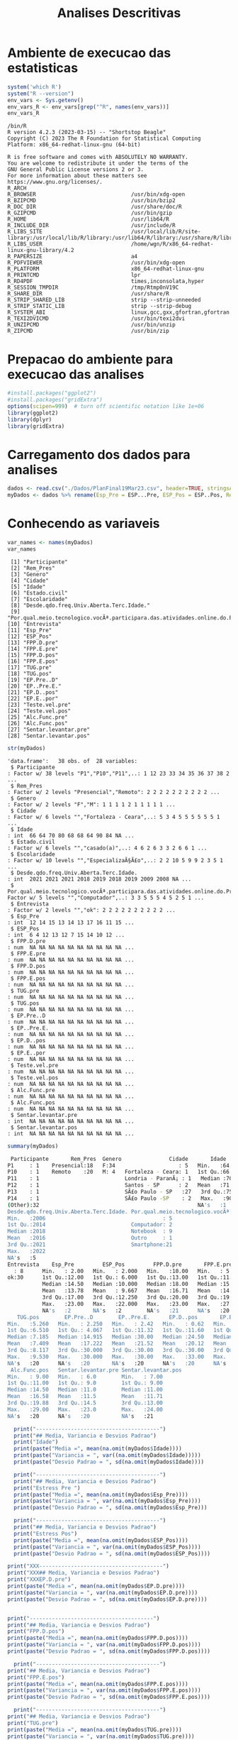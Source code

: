 #+Title: Analises Descritivas

* Ambiente de execucao das estatisticas

 #+NAME: R environment which R
 #+begin_src R :session s1 :results output 
   system('which R')
   system("R --version")
   env_vars <- Sys.getenv()
   env_vars_R <- env_vars[grep("^R", names(env_vars))]
   env_vars_R
 #+end_src

 #+RESULTS: R environment which R
 #+begin_example
 /bin/R
 R version 4.2.3 (2023-03-15) -- "Shortstop Beagle"
 Copyright (C) 2023 The R Foundation for Statistical Computing
 Platform: x86_64-redhat-linux-gnu (64-bit)

 R is free software and comes with ABSOLUTELY NO WARRANTY.
 You are welcome to redistribute it under the terms of the
 GNU General Public License versions 2 or 3.
 For more information about these matters see
 https://www.gnu.org/licenses/.
 R_ARCH                                 
 R_BROWSER                              /usr/bin/xdg-open
 R_BZIPCMD                              /usr/bin/bzip2
 R_DOC_DIR                              /usr/share/doc/R
 R_GZIPCMD                              /usr/bin/gzip
 R_HOME                                 /usr/lib64/R
 R_INCLUDE_DIR                          /usr/include/R
 R_LIBS_SITE                            /usr/local/lib/R/site-library:/usr/local/lib/R/library:/usr/lib64/R/library:/usr/share/R/library
 R_LIBS_USER                            /home/wgn/R/x86_64-redhat-linux-gnu-library/4.2
 R_PAPERSIZE                            a4
 R_PDFVIEWER                            /usr/bin/xdg-open
 R_PLATFORM                             x86_64-redhat-linux-gnu
 R_PRINTCMD                             lpr
 R_RD4PDF                               times,inconsolata,hyper
 R_SESSION_TMPDIR                       /tmp/Rtmp0nV19C
 R_SHARE_DIR                            /usr/share/R
 R_STRIP_SHARED_LIB                     strip --strip-unneeded
 R_STRIP_STATIC_LIB                     strip --strip-debug
 R_SYSTEM_ABI                           linux,gcc,gxx,gfortran,gfortran
 R_TEXI2DVICMD                          /usr/bin/texi2dvi
 R_UNZIPCMD                             /usr/bin/unzip
 R_ZIPCMD                               /usr/bin/zip
 #+end_example

* Prepacao do ambiente para execucao das analises

#+Name: library(ggplot2)
#+begin_src R :session s1 :results output :exports code
  #install.packages("ggplot2")
  #install.packages("gridExtra")
  options(scipen=999)  # turn off scientific notation like 1e+06
  library(ggplot2)
  library(dplyr)
  library(gridExtra)
#+end_src

#+RESULTS: library(ggplot2)

* Carregamento dos dados para analises

#+Name: read.csv
 #+begin_src R :session s1 :results output 
  dados <- read.csv("./Dados/PlanFinal19Mar23.csv", header=TRUE, stringsAsFactors=TRUE)
  myDados <- dados %>% rename(Esp_Pre = ESP...Pre, ESP_Pos = ESP..Pos, Rem_Pres="X")
 #+end_src

 #+RESULTS: read.csv

* Conhecendo as variaveis 

 #+name: names(dados)
 #+begin_src R :session s1 :results output 
   var_names <- names(myDados)
   var_names
 #+end_src

 #+RESULTS: names(dados)
 #+begin_example
  [1] "Participante"                                                                             
  [2] "Rem_Pres"                                                                                 
  [3] "Genero"                                                                                   
  [4] "Cidade"                                                                                   
  [5] "Idade"                                                                                    
  [6] "Estado.civil"                                                                             
  [7] "Escolaridade"                                                                             
  [8] "Desde.qdo.freq.Univ.Aberta.Terc.Idade."                                                   
  [9] "Por.qual.meio.tecnologico.vocÃª.participara.das.atividades.online.do.Programa.USP60..EACH."
 [10] "Entrevista"                                                                               
 [11] "Esp_Pre"                                                                                  
 [12] "ESP_Pos"                                                                                  
 [13] "FPP.D.pre"                                                                                
 [14] "FPP.E.pre"                                                                                
 [15] "FPP.D.pos"                                                                                
 [16] "FPP.E.pos"                                                                                
 [17] "TUG.pre"                                                                                  
 [18] "TUG.pos"                                                                                  
 [19] "EP.Pre..D"                                                                                
 [20] "EP..Pre.E."                                                                               
 [21] "EP.D..pos"                                                                                
 [22] "EP.E..por"                                                                                
 [23] "Teste.vel.pre"                                                                            
 [24] "Teste.vel.pos"                                                                            
 [25] "Alc.Func.pre"                                                                             
 [26] "Alc.Func.pos"                                                                             
 [27] "Sentar.levantar.pre"                                                                      
 [28] "Sentar.levantar.pos"
 #+end_example

#+Name:  str(myDados)
 #+begin_src R :session s1 :results output
  str(myDados)
#+end_src

#+RESULTS: str(myDados)
#+begin_example
'data.frame':	38 obs. of  28 variables:
 $ Participante                                                                             : Factor w/ 38 levels "P1","P10","P11",..: 1 12 23 33 34 35 36 37 38 2 ...
 $ Rem_Pres                                                                                 : Factor w/ 2 levels "Presencial","Remoto": 2 2 2 2 2 2 2 2 2 2 ...
 $ Genero                                                                                   : Factor w/ 2 levels "F","M": 1 1 1 1 2 1 1 1 1 1 ...
 $ Cidade                                                                                   : Factor w/ 6 levels "","Fortaleza - Ceara",..: 5 3 4 5 5 5 5 5 5 1 ...
 $ Idade                                                                                    : int  66 64 70 80 68 68 64 90 84 NA ...
 $ Estado.civil                                                                             : Factor w/ 6 levels "","casado(a)",..: 4 6 2 6 3 3 2 6 6 1 ...
 $ Escolaridade                                                                             : Factor w/ 10 levels "","EspecializaÃ§Ã£o",..: 2 2 10 5 9 9 2 3 5 1 ...
 $ Desde.qdo.freq.Univ.Aberta.Terc.Idade.                                                   : int  2021 2021 2021 2018 2019 2018 2019 2009 2008 NA ...
 $ Por.qual.meio.tecnologico.vocÃª.participara.das.atividades.online.do.Programa.USP60..EACH.: Factor w/ 5 levels "","Computador",..: 3 3 5 5 5 4 5 2 5 1 ...
 $ Entrevista                                                                               : Factor w/ 2 levels "","ok": 2 2 2 2 2 2 2 2 2 2 ...
 $ Esp_Pre                                                                                  : int  12 14 15 13 14 13 17 16 11 15 ...
 $ ESP_Pos                                                                                  : int  6 4 12 13 12 7 15 14 10 12 ...
 $ FPP.D.pre                                                                                : num  NA NA NA NA NA NA NA NA NA NA ...
 $ FPP.E.pre                                                                                : num  NA NA NA NA NA NA NA NA NA NA ...
 $ FPP.D.pos                                                                                : num  NA NA NA NA NA NA NA NA NA NA ...
 $ FPP.E.pos                                                                                : num  NA NA NA NA NA NA NA NA NA NA ...
 $ TUG.pre                                                                                  : num  NA NA NA NA NA NA NA NA NA NA ...
 $ TUG.pos                                                                                  : num  NA NA NA NA NA NA NA NA NA NA ...
 $ EP.Pre..D                                                                                : num  NA NA NA NA NA NA NA NA NA NA ...
 $ EP..Pre.E.                                                                               : num  NA NA NA NA NA NA NA NA NA NA ...
 $ EP.D..pos                                                                                : num  NA NA NA NA NA NA NA NA NA NA ...
 $ EP.E..por                                                                                : num  NA NA NA NA NA NA NA NA NA NA ...
 $ Teste.vel.pre                                                                            : num  NA NA NA NA NA NA NA NA NA NA ...
 $ Teste.vel.pos                                                                            : num  NA NA NA NA NA NA NA NA NA NA ...
 $ Alc.Func.pre                                                                             : num  NA NA NA NA NA NA NA NA NA NA ...
 $ Alc.Func.pos                                                                             : num  NA NA NA NA NA NA NA NA NA NA ...
 $ Sentar.levantar.pre                                                                      : int  NA NA NA NA NA NA NA NA NA NA ...
 $ Sentar.levantar.pos                                                                      : int  NA NA NA NA NA NA NA NA NA NA ...
#+end_example
 
 #+Name: summary(dados)
 #+begin_src R :session s1 :results output
   summary(myDados)
 #+end_src

 #+Name: summary(dados)
 #+begin_src sh 
   Participante       Rem_Pres  Genero               Cidade       Idade               Estado.civil         Escolaridade
  P1     : 1    Presencial:18   F:34                    : 5   Min.   :64.00                 : 5    sup completo  :11   
  P10    : 1    Remoto    :20   M: 4   Fortaleza - Ceara: 1   1st Qu.:66.00   casado(a)     : 7                  : 5   
  P11    : 1                           Londria - ParanÃ¡ : 1   Median :70.00   divorciada/sep: 6    fund completo : 5   
  P12    : 1                           Santos - SP      : 2   Mean   :71.38   solteirao(a)  : 7    medio completo: 5   
  P13    : 1                           SÃ£o Paulo - SP   :27   3rd Qu.:75.00   uniao estavel : 1    EspecializaÃ§Ã£o: 4   
  P14    : 1                           SÃ£o Paulo -SP    : 2   Max.   :90.00   viuvo(a)      :12    Sup Incompleto: 3   
  (Other):32                                                  NA's   :1                            (Other)       : 5   
  Desde.qdo.freq.Univ.Aberta.Terc.Idade. Por.qual.meio.tecnologico.vocÃª.participara.das.atividades.online.do.Programa.USP60..EACH.
  Min.   :2006                                     : 5                                                                            
  1st Qu.:2014                           Computador: 2                                                                            
  Median :2018                           Notebook  : 9                                                                            
  Mean   :2016                           Outro     : 1                                                                            
  3rd Qu.:2021                           Smartphone:21                                                                            
  Max.   :2022                                                                                                                    
  NA's   :5                                                                                                                       
  Entrevista    Esp_Pre         ESP_Pos         FPP.D.pre       FPP.E.pre       FPP.D.pos       FPP.E.pos        TUG.pre      
    : 8      Min.   : 2.00   Min.   : 2.000   Min.   :10.00   Min.   : 5.00   Min.   :10.00   Min.   : 6.00   Min.   : 5.070  
  ok:30      1st Qu.:12.00   1st Qu.: 6.000   1st Qu.:13.00   1st Qu.:11.00   1st Qu.:14.35   1st Qu.:14.35   1st Qu.: 6.915  
             Median :14.50   Median :10.000   Median :18.00   Median :15.75   Median :21.50   Median :21.05   Median : 8.040  
             Mean   :13.78   Mean   : 9.667   Mean   :16.71   Mean   :14.94   Mean   :19.63   Mean   :18.48   Mean   : 8.129  
             3rd Qu.:17.00   3rd Qu.:12.250   3rd Qu.:20.00   3rd Qu.:19.38   3rd Qu.:22.98   3rd Qu.:22.45   3rd Qu.: 9.133  
             Max.   :23.00   Max.   :22.000   Max.   :23.00   Max.   :27.50   Max.   :30.00   Max.   :28.00   Max.   :10.870  
             NA's   :2       NA's   :2        NA's   :21      NA's   :20      NA's   :20      NA's   :20      NA's   :20      
     TUG.pos        EP.Pre..D        EP..Pre.E.      EP.D..pos       EP.E..por      Teste.vel.pre   Teste.vel.pos    Alc.Func.pre  
  Min.   :5.260   Min.   : 2.250   Min.   : 2.42   Min.   : 0.62   Min.   : 1.440   Min.   :2.220   Min.   :2.010   Min.   : 8.00  
  1st Qu.:6.510   1st Qu.: 4.067   1st Qu.:11.32   1st Qu.:11.60   1st Qu.: 9.185   1st Qu.:3.183   1st Qu.:3.375   1st Qu.:10.12  
  Median :7.185   Median :14.915   Median :30.00   Median :24.50   Median :24.500   Median :3.425   Median :4.000   Median :15.00  
  Mean   :7.409   Mean   :17.222   Mean   :21.52   Mean   :20.12   Mean   :19.940   Mean   :3.640   Mean   :3.937   Mean   :15.22  
  3rd Qu.:8.117   3rd Qu.:30.000   3rd Qu.:30.00   3rd Qu.:30.00   3rd Qu.:30.000   3rd Qu.:4.157   3rd Qu.:4.310   3rd Qu.:19.12  
  Max.   :9.530   Max.   :30.000   Max.   :30.00   Max.   :33.00   Max.   :30.000   Max.   :4.810   Max.   :5.630   Max.   :28.00  
  NA's   :20      NA's   :20       NA's   :20      NA's   :20      NA's   :20       NA's   :20      NA's   :20      NA's   :20     
   Alc.Func.pos   Sentar.levantar.pre Sentar.levantar.pos
  Min.   : 9.00   Min.   : 6.0        Min.   : 7.00      
  1st Qu.:11.00   1st Qu.: 9.0        1st Qu.: 9.00      
  Median :14.50   Median :11.0        Median :11.00      
  Mean   :16.58   Mean   :11.5        Mean   :11.71      
  3rd Qu.:19.88   3rd Qu.:14.5        3rd Qu.:13.00      
  Max.   :29.00   Max.   :23.0        Max.   :24.00      
  NA's   :20      NA's   :20          NA's   :21
 #+end_src


#+Name: mean sd var
 #+begin_src R :session s1 :results output :exports both
    print("---------------------------------------")
    print("## Media, Variancia e Desvios Padrao")
    print("Idade")
    print(paste("Media =", mean(na.omit(myDados$Idade))))
    print(paste("Variancia = ", var((na.omit(myDados$Idade)))))
    print(paste("Desvio Padrao = ", sd(na.omit(myDados$Idade))))

    print("---------------------------------------")
    print("## Media, Variancia e Desvios Padrao")
    print("Estress Pre ")  
    print(paste("Media =", mean(na.omit(myDados$Esp_Pre))))
    print(paste("Variancia = ", var(na.omit(myDados$Esp_Pre))))
    print(paste("Desvio Padrao = ", sd(na.omit(myDados$Esp_Pre)))

    print("---------------------------------------")
    print("## Media, Variancia e Desvios Padrao")
    print("Estress Pos")  
    print(paste("Media =", mean(na.omit(myDados$ESP_Pos))))
    print(paste("Variancia = ", var(na.omit(myDados$ESP_Pos))))
    print(paste("Desvio Padrao = ", sd(na.omit(myDados$ESP_Pos))))

  print("XXX---------------------------------------")
  print("XXX## Media, Variancia e Desvios Padrao")
  print("XXXEP.D.pre")  
  print(paste("Media =", mean(na.omit(myDados$EP.D.pre))))
  print(paste("Variancia = ", var(na.omit(myDados$EP.D.pre))))
  print(paste("Desvio Padrao = ", sd(na.omit(myDados$EP.D.pre))))


  print("---------------------------------------")
  print("## Media, Variancia e Desvios Padrao")
  print("FPP.D.pos")  
  print(paste("Media =", mean(na.omit(myDados$FPP.D.pos))))
  print(paste("Variancia = ", var(na.omit(myDados$FPP.D.pos))))
  print(paste("Desvio Padrao = ", sd(na.omit(myDados$FPP.D.pos))))

    print("---------------------------------------")
  print("## Media, Variancia e Desvios Padrao")
  print("FPP.E.pos")  
  print(paste("Media =", mean(na.omit(myDados$FPP.E.pos))))
  print(paste("Variancia = ", var(na.omit(myDados$FPP.E.pos))))
  print(paste("Desvio Padrao = ", sd(na.omit(myDados$FPP.E.pos))))

    print("---------------------------------------")
  print("## Media, Variancia e Desvios Padrao")
  print("TUG.pre")
  print(paste("Media =", mean(na.omit(myDados$TUG.pre))))
  print(paste("Variancia = ", var(na.omit(myDados$TUG.pre))))
  print(paste("Desvio Padrao = ", sd(na.omit(myDados$TUG.pre))))

    print("---------------------------------------")
  print("## Media, Variancia e Desvios Padrao")
  print("TUG.pos")  
  print(paste("Media =", mean(na.omit(myDados$TUG.pos))))
  print(paste("Variancia = ", var(na.omit(myDados$TUG.pos))))
  print(paste("Desvio Padrao = ", sd(na.omit(myDados$TUG.pos))))

    print("---------------------------------------")
  print("## Media, Variancia e Desvios Padrao")
  print("EP.Pre..D")  
  print(paste("Media =", mean(na.omit(myDados$EP.Pre..D))))
  print(paste("Variancia = ", var(na.omit(myDados$EP.Pre..D))))
  print(paste("Desvio Padrao = ", sd(na.omit(myDados$EP.Pre..D))))


    print("---------------------------------------")
  print("## Media, Variancia e Desvios Padrao")
  print("EP..Pre.E.")  
  print(paste("Media =", mean(na.omit(myDados$EP..Pre.E.))))
  print(paste("Variancia = ", var(na.omit(myDados$EP..Pre.E.))))
  print(paste("Desvio Padrao = ", sd(na.omit(myDados$EP..Pre.E.))))


    print("---------------------------------------")
  print("## Media, Variancia e Desvios Padrao")
  print("EP.D..pos")  
  print(paste("Media =", mean(na.omit(myDados$EP.D..pos))))
  print(paste("Variancia = ", var(na.omit(myDados$EP.D..pos))))
  print(paste("Desvio Padrao = ", sd(na.omit(myDados$EP.D..pos))))


    print("---------------------------------------")
  print("## Media, Variancia e Desvios Padrao")
  print("EP.E..por")  
  print(paste("Media =", mean(na.omit(myDados$EP.E..por))))
  print(paste("Variancia = ", var(na.omit(myDados$EP.E..por))))
  print(paste("Desvio Padrao = ", sd(na.omit(myDados$EP.E..por))))

    print("---------------------------------------")
  print("## Media, Variancia e Desvios Padrao")
  print("Teste.vel.pre")  
  print(paste("Media =", mean(na.omit(myDados$Teste.vel.pre))))
  print(paste("Variancia = ", var(na.omit(myDados$Teste.vel.pre))))
  print(paste("Desvio Padrao = ", sd(na.omit(myDados$Teste.vel.pre))))

    print("---------------------------------------")
  print("## Media, Variancia e Desvios Padrao")
  print("Teste.vel.pos")  
  print(paste("Media =", mean(na.omit(myDados$Teste.vel.pos))))
  print(paste("Variancia = ", var(na.omit(myDados$Teste.vel.pos))))
  print(paste("Desvio Padrao = ", sd(na.omit(myDados$Teste.vel.pos))))


    print("---------------------------------------")
  print("## Media, Variancia e Desvios Padrao")
  print("Alc.Func.pre")  
  print(paste("Media =", mean(na.omit(myDados$Alc.Func.pre))))
  print(paste("Variancia = ", var(na.omit(myDados$Alc.Func.pre))))
  print(paste("Desvio Padrao = ", sd(na.omit(myDados$Alc.Func.pre))))

    print("---------------------------------------")
  print("## Media, Variancia e Desvios Padrao")
  print("Alc.Func.pos")  
  print(paste("Media =", mean(na.omit(myDados$Alc.Func.pos))))
  print(paste("Variancia = ", var(na.omit(myDados$Alc.Func.pos))))
  print(paste("Desvio Padrao = ", sd(na.omit(myDados$Alc.Func.pos))))

    print("---------------------------------------")
  print("## Media, Variancia e Desvios Padrao")
  print("Sentar.levantar.pre")  
  print(paste("Media =", mean(na.omit(myDados$Sentar.levantar.pre))))
  print(paste("Variancia = ", var(na.omit(myDados$Sentar.levantar.pre))))
  print(paste("Desvio Padrao = ", sd(na.omit(myDados$Sentar.levantar.pre))))

    print("---------------------------------------")
  print("## Media, Variancia e Desvios Padrao")
  print("Sentar.levantar.pos")  
  print(paste("Media =", mean(na.omit(myDados$Sentar.levantar.pos))))
  print(paste("Variancia = ", var(na.omit(myDados$Sentar.levantar.pos))))
  print(paste("Desvio Padrao = ", sd(na.omit(myDados$Sentar.levantar.pos))))
   #+end_src

   #+RESULTS: mean sd var
   #+begin_example
   [1] "---------------------------------------"
   [1] "## Media, Variancia e Desvios Padrao"
   [1] "Idade"
   [1] "Media = 71.3783783783784"
   [1] "Variancia =  41.8528528528529"
   [1] "Desvio Padrao =  6.4693780885687"
   [1] "---------------------------------------"
   [1] "## Media, Variancia e Desvios Padrao"
   [1] "Estress Pre "
   [1] "Media = 13.7777777777778"
   [1] "Variancia =  24.1777777777778"
   Erro: unexpected symbol em:
   "
     print"
   [1] "## Media, Variancia e Desvios Padrao"
   [1] "Estress Pos"
   [1] "Media = 9.66666666666667"
   [1] "Variancia =  19.4857142857143"
   [1] "Desvio Padrao =  4.41426259818266"
   [1] "XXX---------------------------------------"
   [1] "XXX## Media, Variancia e Desvios Padrao"
   [1] "XXXEP.D.pre"
   [1] "Media = NA"
   Warning message:
   In mean.default(na.omit(myDados$EP.D.pre)) :
     argumento nÃ£o Ã© numÃ©rico nem lÃ³gico: retornando NA
   Error in var(na.omit(myDados$EP.D.pre)) : 'x' Ã© NULL
   [1] "Desvio Padrao =  NA"
   [1] "---------------------------------------"
   [1] "## Media, Variancia e Desvios Padrao"
   [1] "FPP.D.pos"
   [1] "Media = 19.6277777777778"
   [1] "Variancia =  29.6433006535948"
   [1] "Desvio Padrao =  5.44456615843676"
   [1] "---------------------------------------"
   [1] "## Media, Variancia e Desvios Padrao"
   [1] "FPP.E.pos"
   [1] "Media = 18.4833333333333"
   [1] "Variancia =  37.4367647058824"
   [1] "Desvio Padrao =  6.11855903835882"
   [1] "---------------------------------------"
   [1] "## Media, Variancia e Desvios Padrao"
   [1] "TUG.pre"
   [1] "Media = 8.12944444444445"
   [1] "Variancia =  2.56506437908497"
   [1] "Desvio Padrao =  1.60158183652443"
   [1] "---------------------------------------"
   [1] "## Media, Variancia e Desvios Padrao"
   [1] "TUG.pos"
   [1] "Media = 7.40944444444444"
   [1] "Variancia =  1.58558202614379"
   [1] "Desvio Padrao =  1.25919896209606"
   [1] "---------------------------------------"
   [1] "## Media, Variancia e Desvios Padrao"
   [1] "EP.Pre..D"
   [1] "Media = 17.2222222222222"
   [1] "Variancia =  152.010512418301"
   [1] "Desvio Padrao =  12.3292543334259"
   [1] "---------------------------------------"
   [1] "## Media, Variancia e Desvios Padrao"
   [1] "EP..Pre.E."
   [1] "Media = 21.5177777777778"
   [1] "Variancia =  129.924900653595"
   [1] "Desvio Padrao =  11.3984604510256"
   [1] "---------------------------------------"
   [1] "## Media, Variancia e Desvios Padrao"
   [1] "EP.D..pos"
   [1] "Media = 20.1183333333333"
   [1] "Variancia =  131.259897058824"
   [1] "Desvio Padrao =  11.4568711723063"
   [1] "---------------------------------------"
   [1] "## Media, Variancia e Desvios Padrao"
   [1] "EP.E..por"
   [1] "Media = 19.94"
   [1] "Variancia =  121.315847058824"
   [1] "Desvio Padrao =  11.0143473278639"
   [1] "---------------------------------------"
   [1] "## Media, Variancia e Desvios Padrao"
   [1] "Teste.vel.pre"
   [1] "Media = 3.64"
   [1] "Variancia =  0.5664"
   [1] "Desvio Padrao =  0.752595508889071"
   [1] "---------------------------------------"
   [1] "## Media, Variancia e Desvios Padrao"
   [1] "Teste.vel.pos"
   [1] "Media = 3.93666666666667"
   [1] "Variancia =  0.657741176470588"
   [1] "Desvio Padrao =  0.811012439158974"
   [1] "---------------------------------------"
   [1] "## Media, Variancia e Desvios Padrao"
   [1] "Alc.Func.pre"
   [1] "Media = 15.2222222222222"
   [1] "Variancia =  37.7712418300654"
   [1] "Desvio Padrao =  6.14583125623095"
   [1] "---------------------------------------"
   [1] "## Media, Variancia e Desvios Padrao"
   [1] "Alc.Func.pos"
   [1] "Media = 16.5833333333333"
   [1] "Variancia =  42.5073529411765"
   [1] "Desvio Padrao =  6.51976632565742"
   [1] "---------------------------------------"
   [1] "## Media, Variancia e Desvios Padrao"
   [1] "Sentar.levantar.pre"
   [1] "Media = 11.5"
   [1] "Variancia =  19.4411764705882"
   [1] "Desvio Padrao =  4.40921494946529"
   [1] "---------------------------------------"
   [1] "## Media, Variancia e Desvios Padrao"
   [1] "Sentar.levantar.pos"
   [1] "Media = 11.7058823529412"
   [1] "Variancia =  15.2205882352941"
   [1] "Desvio Padrao =  3.90135722990014"
   #+end_example

   
* Testes de Normalidade
#+name: testes de normalidade
#+begin_src R :session s1 :results output :exports both
shapiro.test(   myDados$Genero )
shapiro.test(   myDados$Cidade )
shapiro.test(   myDados$Idade )
shapiro.test(   myDados$Estado.civil )
shapiro.test(   myDados$Escolaridade )
shapiro.test(   myDados$Esp_Pre )
shapiro.test(   myDados$ESP_Pos ) 
shapiro.test(   myDados$FPP.D.pre )
shapiro.test(   myDados$FPP.E.pre )
shapiro.test(   myDados$FPP.D.pos )
shapiro.test(   myDados$FPP.E.pos )
shapiro.test(   myDados$UG.pre )
shapiro.test(   myDados$TUG.pos )
shapiro.test(   myDados$EP.Pre..D )
shapiro.test(   myDados$EP..Pre.E. )
shapiro.test(   myDados$EP.D..pos )
shapiro.test(   myDados$EP.E..por )
shapiro.test(   myDados$Teste.vel.pre )
shapiro.test(   myDados$Teste.vel.pos )
shapiro.test(   myDados$Alc.Func.pre )
shapiro.test(   myDados$Alc.Func.pos )
shapiro.test(   myDados$Sentar.levantar.pre )
shapiro.test(   myDados$Sentar.levantar.pos )
 #+end_src

 #+RESULTS: testes de normalidade
 #+begin_example
 Error in shapiro.test(myDados$Genero) : is.numeric(x) is not TRUE
 Error in shapiro.test(myDados$Cidade) : is.numeric(x) is not TRUE

         Shapiro-Wilk normality test

 data:  myDados$Idade
 W = 0.90201, p-value = 0.003354
 Error in shapiro.test(myDados$Estado.civil) : is.numeric(x) is not TRUE
 Error in shapiro.test(myDados$Escolaridade) : is.numeric(x) is not TRUE

         Shapiro-Wilk normality test

 data:  myDados$Esp_Pre
 W = 0.93933, p-value = 0.0484

         Shapiro-Wilk normality test

 data:  myDados$ESP_Pos
 W = 0.95399, p-value = 0.1396

         Shapiro-Wilk normality test

 data:  myDados$FPP.D.pre
 W = 0.90557, p-value = 0.08423

         Shapiro-Wilk normality test

 data:  myDados$FPP.E.pre
 W = 0.97219, p-value = 0.8377

         Shapiro-Wilk normality test

 data:  myDados$FPP.D.pos
 W = 0.9402, p-value = 0.2921

         Shapiro-Wilk normality test

 data:  myDados$FPP.E.pos
 W = 0.94266, p-value = 0.3216
 Error in shapiro.test(myDados$UG.pre) : is.numeric(x) is not TRUE

         Shapiro-Wilk normality test

 data:  myDados$TUG.pos
 W = 0.95595, p-value = 0.5257

         Shapiro-Wilk normality test

 data:  myDados$EP.Pre..D
 W = 0.77189, p-value = 0.0006251

         Shapiro-Wilk normality test

 data:  myDados$EP..Pre.E.
 W = 0.70934, p-value = 0.0001027

         Shapiro-Wilk normality test

 data:  myDados$EP.D..pos
 W = 0.831, p-value = 0.00431

         Shapiro-Wilk normality test

 data:  myDados$EP.E..por
 W = 0.7905, p-value = 0.001119

         Shapiro-Wilk normality test

 data:  myDados$Teste.vel.pre
 W = 0.89457, p-value = 0.04626

         Shapiro-Wilk normality test

 data:  myDados$Teste.vel.pos
 W = 0.96624, p-value = 0.7248

         Shapiro-Wilk normality test

 data:  myDados$Alc.Func.pre
 W = 0.92969, p-value = 0.1918

         Shapiro-Wilk normality test

 data:  myDados$Alc.Func.pos
 W = 0.89636, p-value = 0.04968

         Shapiro-Wilk normality test

 data:  myDados$Sentar.levantar.pre
 W = 0.91862, p-value = 0.1222

         Shapiro-Wilk normality test

 data:  myDados$Sentar.levantar.pos
 W = 0.82548, p-value = 0.004635
 #+end_example

Os valores mais diferentes  foram

    data:  myDados$ *FPP.D.pre*
 W = 0.90557, p-value = *0.08423*

         Shapiro-Wilk normality test

 data:  myDados$ *FPP.E.pre*
 W = 0.97219, p-value = *0.8377*

 Abaixo os graficos qq pra comparar
 
  #+name: qqplot(myDados$FPP.D.pre)
 #+begin_src R :session s1 :file qqplot_myDados_FPP.D.pre.png :results file graphics :exports both
    qqnorm(myDados$FPP.D.pre)
    qqline(myDados$FPP.D.pre)
   #+end_src

   #+RESULTS: qqplot(myDados$FPP.D.pre)
   [[file:qqplot_myDados_FPP.D.pre.png]]

   #+name: qqplot(myDados$FPP.E.pre)
   #+begin_src R :session s1 :file qqplot_myDados_FPP.E.pre.png :results file graphics :exports both
     qqnorm(myDados$FPP.E.pre)
     qqline(myDados$FPP.E.pre)
   #+end_src

   #+RESULTS: qqplot(myDados$FPP.E.pre)
   [[file:qqplot_myDados_FPP.E.pre.png]]

 
   

* Analise Descritiva
  https://www.r-bloggers.com/2018/11/explore-your-dataset-in-r/
  
** Boxplots e summary pra cada variavel

#+Name: plot_boxplot <- function(var_y, var_x = "") fun
#+begin_src R :session s1 :results output
   plot_boxplot <- function(var_y, strTitle = "", strSubTitle = "", strVarYLabel = "", var_x = "", strVarXLabel = "") {
   p <- ggplot(data = myDados, aes(y = var_y, x = var_x)) + 
     geom_errorbar(stat = "boxplot", width = .2) +
     geom_boxplot(width = 0.4, outlier.shape=1, outlier.size=4, fill = "yellow") +
     #geom_point(stat = "summary", fun= "mean", shape = 4, size=2, color = "blue") +
     ggtitle (strTitle, subtitle=strSubTitle) + ylab(strVarYLabel) + xlab(strVarXLabel) +
     #coord_flip() +
     theme_classic()
     return(p)
   }

  #print_summary(dados$Idade, c("Genero","Estado.civil","Escolaridade"))
  print_summary <- function(var, byFactorVars){
    summary(var)
    lapply(byFactorVars,
           function(factorVar) {
             print(factorVar)
             by(var, dados[[factorVar]], summary)})
  }

#+end_src

#+RESULTS: plot_boxplot <- function(var_y, var_x = "") fun


*** Idade
#+Name: summary(dados$idade) by "Genero","Estado.civil","Escolaridade"
#+begin_src R :session s1 :results output 
  summary(dados$Idade)
  vars <- c("Genero","Estado.civil","Escolaridade")
  lapply(vars, function(x) by(dados$Idade, dados[[x]], summary))
#+end_src

#+RESULTS: summary(dados$idade) by "Genero","Estado.civil","Escolaridade"
#+begin_example
   Min. 1st Qu.  Median    Mean 3rd Qu.    Max.    NA's 
  64.00   66.00   70.00   71.38   75.00   90.00       1
[[1]]
dados[[x]]: F
   Min. 1st Qu.  Median    Mean 3rd Qu.    Max.    NA's 
  64.00   66.00   70.00   71.64   75.00   90.00       1 
--------------------------------------------------------------------------------------------------- 
dados[[x]]: M
   Min. 1st Qu.  Median    Mean 3rd Qu.    Max. 
  65.00   67.25   68.50   69.25   70.50   75.00 

[[2]]
dados[[x]]: 
   Min. 1st Qu.  Median    Mean 3rd Qu.    Max.    NA's 
     65      65      66      67      68      71       1 
--------------------------------------------------------------------------------------------------- 
dados[[x]]: casado(a)
   Min. 1st Qu.  Median    Mean 3rd Qu.    Max. 
  64.00   64.00   66.00   68.14   69.50   80.00 
--------------------------------------------------------------------------------------------------- 
dados[[x]]: divorciada/sep
   Min. 1st Qu.  Median    Mean 3rd Qu.    Max. 
  68.00   68.00   68.50   69.33   69.75   73.00 
--------------------------------------------------------------------------------------------------- 
dados[[x]]: solteirao(a)
   Min. 1st Qu.  Median    Mean 3rd Qu.    Max. 
  66.00   67.00   72.00   70.43   73.00   75.00 
--------------------------------------------------------------------------------------------------- 
dados[[x]]: uniao estavel
   Min. 1st Qu.  Median    Mean 3rd Qu.    Max. 
     71      71      71      71      71      71 
--------------------------------------------------------------------------------------------------- 
dados[[x]]: viuvo(a)
   Min. 1st Qu.  Median    Mean 3rd Qu.    Max. 
  64.00   70.00   77.50   76.33   81.00   90.00 

[[3]]
dados[[x]]: 
   Min. 1st Qu.  Median    Mean 3rd Qu.    Max.    NA's 
     65      65      66      67      68      71       1 
--------------------------------------------------------------------------------------------------- 
dados[[x]]: EspecializaÃ§Ã£o
   Min. 1st Qu.  Median    Mean 3rd Qu.    Max. 
  64.00   64.00   65.00   67.25   68.25   75.00 
--------------------------------------------------------------------------------------------------- 
dados[[x]]: fund completo
   Min. 1st Qu.  Median    Mean 3rd Qu.    Max. 
     68      75      77      78      80      90 
--------------------------------------------------------------------------------------------------- 
dados[[x]]: fund incompleto
   Min. 1st Qu.  Median    Mean 3rd Qu.    Max. 
     78      78      78      78      78      78 
--------------------------------------------------------------------------------------------------- 
dados[[x]]: Fund Incompleto
   Min. 1st Qu.  Median    Mean 3rd Qu.    Max. 
     80      81      82      82      83      84 
--------------------------------------------------------------------------------------------------- 
dados[[x]]: med comp
   Min. 1st Qu.  Median    Mean 3rd Qu.    Max. 
     68      68      68      68      68      68 
--------------------------------------------------------------------------------------------------- 
dados[[x]]: medio completo
   Min. 1st Qu.  Median    Mean 3rd Qu.    Max. 
   65.0    70.0    73.0    74.2    78.0    85.0 
--------------------------------------------------------------------------------------------------- 
dados[[x]]: mestrado
   Min. 1st Qu.  Median    Mean 3rd Qu.    Max. 
     66      66      66      66      66      66 
--------------------------------------------------------------------------------------------------- 
dados[[x]]: sup completo
   Min. 1st Qu.  Median    Mean 3rd Qu.    Max. 
  64.00   68.00   70.00   69.45   71.50   74.00 
--------------------------------------------------------------------------------------------------- 
dados[[x]]: Sup Incompleto
   Min. 1st Qu.  Median    Mean 3rd Qu.    Max. 
  64.00   66.50   69.00   67.67   69.50   70.00
#+end_example


#+NAME: plot_boxplot idade
#+begin_src R :session s1 :file boxplot_idade2.png :results output graphics file :exports both
  plot_boxplot(dados$Idade, "Idade")
#+end_src

#+RESULTS: plot_boxplot idade
[[file:boxplot_idade2.png]]


#+NAME: plot_boxplot idade by "Genero","Estado.civil","Escolaridade"
#+begin_src R :session s1 :file boxplot_idade_by_genero.png :results output graphics file  :exports both
  plot_boxplot(dados$Idade, "Idade", dados$Genero, "Genero")
#+end_src

#+RESULTS: plot_boxplot idade by "Genero","Estado.civil","Escolaridade"
[[file:boxplot_idade_by_genero.png]]


*** "ESP_Pre"

#+Name: print_summary(dados$Esp...Pre, c("Genero","Estado.civil","Escolaridade"));
#+begin_src R :session s1 :results output 
  print_summary(myDados$Esp_Pre, c("Genero","Estado.civil","Escolaridade"));
#+end_src

#+RESULTS: print_summary(dados$Esp...Pre, c("Genero","Estado.civil","Escolaridade"));
#+begin_example
[1] "Genero"
[1] "Estado.civil"
[1] "Escolaridade"
[[1]]
dados[[factorVar]]: F
   Min. 1st Qu.  Median    Mean 3rd Qu.    Max.    NA's 
   2.00   12.00   15.00   13.85   17.00   23.00       1 
--------------------------------------------------------------------------------------------------- 
dados[[factorVar]]: M
   Min. 1st Qu.  Median    Mean 3rd Qu.    Max.    NA's 
    5.0     9.5    14.0    13.0    17.0    20.0       1 

[[2]]
dados[[factorVar]]: 
   Min. 1st Qu.  Median    Mean 3rd Qu.    Max.    NA's 
  14.00   14.50   15.00   15.67   16.50   18.00       2 
--------------------------------------------------------------------------------------------------- 
dados[[factorVar]]: casado(a)
   Min. 1st Qu.  Median    Mean 3rd Qu.    Max. 
   4.00    9.50   14.00   12.14   15.50   17.00 
--------------------------------------------------------------------------------------------------- 
dados[[factorVar]]: divorciada/sep
   Min. 1st Qu.  Median    Mean 3rd Qu.    Max. 
   4.00    8.50   13.50   12.00   16.25   17.00 
--------------------------------------------------------------------------------------------------- 
dados[[factorVar]]: solteirao(a)
   Min. 1st Qu.  Median    Mean 3rd Qu.    Max. 
   2.00   12.00   13.00   14.57   20.00   23.00 
--------------------------------------------------------------------------------------------------- 
dados[[factorVar]]: uniao estavel
   Min. 1st Qu.  Median    Mean 3rd Qu.    Max. 
     15      15      15      15      15      15 
--------------------------------------------------------------------------------------------------- 
dados[[factorVar]]: viuvo(a)
   Min. 1st Qu.  Median    Mean 3rd Qu.    Max. 
   8.00   12.50   15.00   14.58   17.50   19.00 

[[3]]
dados[[factorVar]]: 
   Min. 1st Qu.  Median    Mean 3rd Qu.    Max.    NA's 
  14.00   14.50   15.00   15.67   16.50   18.00       2 
--------------------------------------------------------------------------------------------------- 
dados[[factorVar]]: EspecializaÃ§Ã£o
   Min. 1st Qu.  Median    Mean 3rd Qu.    Max. 
  12.00   13.50   15.50   15.75   17.75   20.00 
--------------------------------------------------------------------------------------------------- 
dados[[factorVar]]: fund completo
   Min. 1st Qu.  Median    Mean 3rd Qu.    Max. 
    8.0    16.0    16.0    14.8    17.0    17.0 
--------------------------------------------------------------------------------------------------- 
dados[[factorVar]]: fund incompleto
   Min. 1st Qu.  Median    Mean 3rd Qu.    Max. 
     19      19      19      19      19      19 
--------------------------------------------------------------------------------------------------- 
dados[[factorVar]]: Fund Incompleto
   Min. 1st Qu.  Median    Mean 3rd Qu.    Max. 
   11.0    11.5    12.0    12.0    12.5    13.0 
--------------------------------------------------------------------------------------------------- 
dados[[factorVar]]: med comp
   Min. 1st Qu.  Median    Mean 3rd Qu.    Max. 
     20      20      20      20      20      20 
--------------------------------------------------------------------------------------------------- 
dados[[factorVar]]: medio completo
   Min. 1st Qu.  Median    Mean 3rd Qu.    Max. 
    4.0    15.0    17.0    14.8    19.0    19.0 
--------------------------------------------------------------------------------------------------- 
dados[[factorVar]]: mestrado
   Min. 1st Qu.  Median    Mean 3rd Qu.    Max. 
     14      14      14      14      14      14 
--------------------------------------------------------------------------------------------------- 
dados[[factorVar]]: sup completo
   Min. 1st Qu.  Median    Mean 3rd Qu.    Max. 
   2.00   10.50   13.00   12.45   14.50   23.00 
--------------------------------------------------------------------------------------------------- 
dados[[factorVar]]: Sup Incompleto
   Min. 1st Qu.  Median    Mean 3rd Qu.    Max. 
    4.0     4.5     5.0     8.0    10.0    15.0
#+end_example

#+NAME:  plot_boxplot(myDados$Esp_Pre, "Estresse Percebido - Pré")
#+begin_src R :session s1 :file boxplot_Esp_Pre.png :results output graphics file  :exports both
 Esp_Pre_BoxPlot <- plot_boxplot(
    var_y = myDados$Esp_Pre,
    strTitle = "Estresse Percebido - Pre",
    strVarYLabel = "Estress Percebido - Pre")
#+end_src

#+RESULTS: plot_boxplot(myDados$Esp_Pre, "Estresse Percebido - Pré")
[[file:boxplot_Esp_Pre.png]]



#+NAME:  plot_boxplot(myDados$Esp_Pre, "Estresse Percebido - Pré" BY GENERO)
#+begin_src R :session s1 :file boxplot_Esp_Pre_BY_GENERO.png :results output graphics file  :exports both
    plot_boxplot(
      var_y = myDados$Esp_Pre,
      var_x = myDados$Genero,
      strTitle = "Estresse Percebido - Pre",
      strSubTitle = "Agrupado por Genero",
      strVarYLabel = "Estress Percebido - Pre",
      strVarXLabel = "Genero")
#+end_src

#+RESULTS: plot_boxplot(myDados$Esp_Pre, "Estresse Percebido - Pré" BY GENERO)
[[file:boxplot_Esp_Pre_BY_GENERO.png]]



#+NAME:  plot_boxplot(myDados$Esp_Pre, "Estresse Percebido - Pré" BY ESTADO-CIVIL)
#+begin_src R :session s1 :file boxplot_Esp_Pre_BY_ESTADOCIVIL.png :results output graphics file: :exports both
    plot_boxplot(
      var_y = myDados$Esp_Pre,
      var_x = myDados$Genero,
      strTitle = "Estresse Percebido - Pre",
      strSubTitle = "Agrupado por Estado Civil",
      strVarYLabel = "Estress Percebido - Pre",
      strVarXLabel = "Estado Civil")
#+end_src

#+RESULTS: plot_boxplot(myDados$Esp_Pre, "Estresse Percebido - Pré" BY ESTADO-CIVIL)
[[file:boxplot_Esp_Pre_BY_ESTADOCIVIL.png]]



#+NAME:  plot_boxplot(myDados$Esp_Pre, "Estresse Percebido - Pré" BY ESCOLARIDADE)
#+begin_src R :session s1 :file boxplot_Esp_Pre_BY_ESCOLARIDADE.png :results output graphics file :exports both
    plot_boxplot(
      var_y = myDados$Esp_Pre,
      var_x = myDados$Escolaridade,
      strTitle = "Estresse Percebido - Pre",
      strSubTitle = "Agrupado por Escolaridade",
      strVarYLabel = "Estress Percebido - Pre",
      strVarXLabel = "Escolaridade")
#+end_src

#+RESULTS: plot_boxplot(myDados$Esp_Pre, "Estresse Percebido - Pré" BY ESCOLARIDADE)
[[file:boxplot_Esp_Pre_BY_ESCOLARIDADE.png]]




*** "ESP..Pos"

#+Name: print_summary(dados$Esp_Pos, c("Genero","Estado.civil","Escolaridade"));
#+begin_src R :session s1 :results output :exports both
  print_summary(myDados$ESP_Pos, c("Genero","Estado.civil","Escolaridade"));
#+end_src

#+RESULTS: print_summary(dados$Esp_Pos, c("Genero","Estado.civil","Escolaridade"));
#+begin_example
[1] "Genero"
[1] "Estado.civil"
[1] "Escolaridade"
[[1]]
dados[[factorVar]]: F
   Min. 1st Qu.  Median    Mean 3rd Qu.    Max.    NA's 
  2.000   6.000  10.000   9.606  12.000  22.000       1 
--------------------------------------------------------------------------------------------------- 
dados[[factorVar]]: M
   Min. 1st Qu.  Median    Mean 3rd Qu.    Max.    NA's 
   3.00    7.50   12.00   10.33   14.00   16.00       1 

[[2]]
dados[[factorVar]]: 
   Min. 1st Qu.  Median    Mean 3rd Qu.    Max.    NA's 
  10.00   11.00   12.00   11.33   12.00   12.00       2 
--------------------------------------------------------------------------------------------------- 
dados[[factorVar]]: casado(a)
   Min. 1st Qu.  Median    Mean 3rd Qu.    Max. 
  3.000   5.500  12.000   9.286  12.000  15.000 
--------------------------------------------------------------------------------------------------- 
dados[[factorVar]]: divorciada/sep
   Min. 1st Qu.  Median    Mean 3rd Qu.    Max. 
   2.00    3.50    6.00    7.00   10.75   13.00 
--------------------------------------------------------------------------------------------------- 
dados[[factorVar]]: solteirao(a)
   Min. 1st Qu.  Median    Mean 3rd Qu.    Max. 
   3.00    7.50    9.00   10.71   13.00   22.00 
--------------------------------------------------------------------------------------------------- 
dados[[factorVar]]: uniao estavel
   Min. 1st Qu.  Median    Mean 3rd Qu.    Max. 
     11      11      11      11      11      11 
--------------------------------------------------------------------------------------------------- 
dados[[factorVar]]: viuvo(a)
   Min. 1st Qu.  Median    Mean 3rd Qu.    Max. 
   4.00    7.50   10.00   10.08   13.00   14.00 

[[3]]
dados[[factorVar]]: 
   Min. 1st Qu.  Median    Mean 3rd Qu.    Max.    NA's 
  10.00   11.00   12.00   11.33   12.00   12.00       2 
--------------------------------------------------------------------------------------------------- 
dados[[factorVar]]: EspecializaÃ§Ã£o
   Min. 1st Qu.  Median    Mean 3rd Qu.    Max. 
   4.00    5.50   10.50   10.25   15.25   16.00 
--------------------------------------------------------------------------------------------------- 
dados[[factorVar]]: fund completo
   Min. 1st Qu.  Median    Mean 3rd Qu.    Max. 
    2.0     6.0    12.0     9.4    13.0    14.0 
--------------------------------------------------------------------------------------------------- 
dados[[factorVar]]: fund incompleto
   Min. 1st Qu.  Median    Mean 3rd Qu.    Max. 
     14      14      14      14      14      14 
--------------------------------------------------------------------------------------------------- 
dados[[factorVar]]: Fund Incompleto
   Min. 1st Qu.  Median    Mean 3rd Qu.    Max. 
  10.00   10.75   11.50   11.50   12.25   13.00 
--------------------------------------------------------------------------------------------------- 
dados[[factorVar]]: med comp
   Min. 1st Qu.  Median    Mean 3rd Qu.    Max. 
      9       9       9       9       9       9 
--------------------------------------------------------------------------------------------------- 
dados[[factorVar]]: medio completo
   Min. 1st Qu.  Median    Mean 3rd Qu.    Max. 
    3.0     8.0    10.0     9.4    13.0    13.0 
--------------------------------------------------------------------------------------------------- 
dados[[factorVar]]: mestrado
   Min. 1st Qu.  Median    Mean 3rd Qu.    Max. 
     12      12      12      12      12      12 
--------------------------------------------------------------------------------------------------- 
dados[[factorVar]]: sup completo
   Min. 1st Qu.  Median    Mean 3rd Qu.    Max. 
  3.000   6.500   9.000   9.364  10.500  22.000 
--------------------------------------------------------------------------------------------------- 
dados[[factorVar]]: Sup Incompleto
   Min. 1st Qu.  Median    Mean 3rd Qu.    Max. 
    3.0     3.0     3.0     6.0     7.5    12.0
#+end_example

#+Name: myDados$ESP_Pos dados
#+begin_src R :session s1 :results output 
  myDados$ESP_Pos
#+end_src

#+RESULTS: myDados$ESP_Pos dados
:  [1]  6  4 12 13 12  7 15 14 10 12  3 22 13 10 12 11 16 13  6  3
: [21]  2  8  9  6 10  3 12  3 13  8 12  5 NA 10  9 14 NA 10




#+NAME:  plot_boxplot(myDados$Esp_Pos, "Estresse Percebido - Pos")
#+begin_src R :session s1 :file boxplot_Esp_Pos.png :results output graphics file  :exports both
 Esp_Pos_BoxPlot <- plot_boxplot(
     var_y = myDados$ESP_Pos,
     strTitle = "Estresse Percebido - Pos",
     strVarYLabel = "Estress Percebido - Pos")
  Esp_Pos_BoxPlot

#+end_src

#+RESULTS: plot_boxplot(myDados$Esp_Pos, "Estresse Percebido - Pos")
[[file:boxplot_Esp_Pos.png]]




#+NAME:  plot_boxplot(myDados$Esp_Pos, "Estresse Percebido - Pos" BY GENERO)
#+begin_src R :session s1 :file boxplot_Esp_Pos_BY_GENERO.png :results output graphics file  :exports both
    plot_boxplot(
      var_y = myDados$ESP_Pos,
      var_x = myDados$Genero,
      strTitle = "Estresse Percebido - Pos",
      strSubTitle = "Agrupado por Genero",
      strVarYLabel = "Estress Percebido - Pos",
      strVarXLabel = "Genero")
#+end_src

#+RESULTS: plot_boxplot(myDados$Esp_Pos, "Estresse Percebido - Pos" BY GENERO)
[[file:boxplot_Esp_Pos_BY_GENERO.png]]





#+NAME:  plot_boxplot(myDados$Esp_Pos, "Estresse Percebido - Pos" BY ESTADO-CIVIL)
#+begin_src R :session s1 :file boxplot_Esp_Pos_BY_ESTADOCIVILL.png :results output graphics file :exports both
    plot_boxplot(
      var_y = myDados$Esp_Pos,
      var_x = myDados$Estado.civil,
      strTitle = "Estresse Percebido - Pos",
      strSubTitle = "Agrupado por Estado Civil",
      strVarYLabel = "Estress Percebido - Pos",
      strVarXLabel = "Estado Civil")
#+end_src

#+RESULTS: plot_boxplot(myDados$Esp_Pos, "Estresse Percebido - Pos" BY ESTADO-CIVIL)
[[file:boxplot_Esp_Pos_BY_ESTADOCIVILL.png]]











#+NAME:  plot_boxplot(myDados$Esp_Pos, "Estresse Percebido - Pos" BY ESCOLARIDADE)
#+begin_src R :session s1 :file boxplot_Esp_Pos_BY_ESCOLARIDADE.png :results output graphics file :exports both
    plot_boxplot(
      var_y = myDados$ESP_Pos,
      var_x = myDados$Escolaridade,
      strTitle = "Estresse Percebido - Pre",
      strSubTitle = "Agrupado por Escolaridade",
      strVarYLabel = "Estress Percebido - Pre",
      strVarXLabel = "Escolaridade")
#+end_src

#+RESULTS: plot_boxplot(myDados$Esp_Pos, "Estresse Percebido - Pos" BY ESCOLARIDADE)
[[file:boxplot_Esp_Pos_BY_ESCOLARIDADE.png]]




*** ESP Pre e Pos Juntos



#+NAME:  plot_boxplot Esp Pre e Esp pos juntos
#+begin_src R :session s1 :file boxplot_Esp_Pre_e_Pos_Juntos.png :results output graphics file  :exports both
  boxplot_Esp_Pre_e_Pos_Juntos <- grid.arrange(Esp_Pre_BoxPlot,Esp_Pos_BoxPlot, ncol = 2)
  boxplot_Esp_Pre_e_Pos_Juntos
#+end_src

#+RESULTS: plot_boxplot Esp Pre e Esp pos juntos
[[file:boxplot_Esp_Pre_e_Pos_Juntos.png]]


*** "FPP.D.pre"

#+Name: print_summary(dados$FPP.D.pre, c("Genero","Estado.civil","Escolaridade"));
#+begin_src R :session s1 :results output :exports both
  print_summary(myDados$FPP.D.pre, c("Genero","Estado.civil","Escolaridade"));
#+end_src

#+RESULTS: print_summary(dados$FPP.D.pre, c("Genero","Estado.civil","Escolaridade"));
#+begin_example
[1] "Genero"
[1] "Estado.civil"
[1] "Escolaridade"
[[1]]
dados[[factorVar]]: F
   Min. 1st Qu.  Median    Mean 3rd Qu.    Max.    NA's 
   10.0    12.5    18.0    16.5    19.5    23.0      18 
--------------------------------------------------------------------------------------------------- 
dados[[factorVar]]: M
   Min. 1st Qu.  Median    Mean 3rd Qu.    Max.    NA's 
     20      20      20      20      20      20       3 

[[2]]
dados[[factorVar]]: 
   Min. 1st Qu.  Median    Mean 3rd Qu.    Max.    NA's 
  10.00   10.75   15.50   16.00   20.75   23.00       1 
--------------------------------------------------------------------------------------------------- 
dados[[factorVar]]: casado(a)
   Min. 1st Qu.  Median    Mean 3rd Qu.    Max.    NA's 
  18.00   18.75   19.50   19.50   20.25   21.00       5 
--------------------------------------------------------------------------------------------------- 
dados[[factorVar]]: divorciada/sep
   Min. 1st Qu.  Median    Mean 3rd Qu.    Max.    NA's 
  11.00   14.50   18.00   15.83   18.25   18.50       3 
--------------------------------------------------------------------------------------------------- 
dados[[factorVar]]: solteirao(a)
   Min. 1st Qu.  Median    Mean 3rd Qu.    Max.    NA's 
  11.00   13.25   16.50   16.25   19.50   21.00       3 
--------------------------------------------------------------------------------------------------- 
dados[[factorVar]]: uniao estavel
   Min. 1st Qu.  Median    Mean 3rd Qu.    Max.    NA's 
     NA      NA      NA     NaN      NA      NA       1 
--------------------------------------------------------------------------------------------------- 
dados[[factorVar]]: viuvo(a)
   Min. 1st Qu.  Median    Mean 3rd Qu.    Max.    NA's 
  13.00   13.38   16.25   17.12   20.00   23.00       8 

[[3]]
dados[[factorVar]]: 
   Min. 1st Qu.  Median    Mean 3rd Qu.    Max.    NA's 
  10.00   10.75   15.50   16.00   20.75   23.00       1 
--------------------------------------------------------------------------------------------------- 
dados[[factorVar]]: EspecializaÃ§Ã£o
   Min. 1st Qu.  Median    Mean 3rd Qu.    Max.    NA's 
     NA      NA      NA     NaN      NA      NA       4 
--------------------------------------------------------------------------------------------------- 
dados[[factorVar]]: fund completo
   Min. 1st Qu.  Median    Mean 3rd Qu.    Max.    NA's 
   18.5    18.5    18.5    18.5    18.5    18.5       4 
--------------------------------------------------------------------------------------------------- 
dados[[factorVar]]: fund incompleto
   Min. 1st Qu.  Median    Mean 3rd Qu.    Max. 
     23      23      23      23      23      23 
--------------------------------------------------------------------------------------------------- 
dados[[factorVar]]: Fund Incompleto
   Min. 1st Qu.  Median    Mean 3rd Qu.    Max.    NA's 
     NA      NA      NA     NaN      NA      NA       2 
--------------------------------------------------------------------------------------------------- 
dados[[factorVar]]: med comp
   Min. 1st Qu.  Median    Mean 3rd Qu.    Max. 
     21      21      21      21      21      21 
--------------------------------------------------------------------------------------------------- 
dados[[factorVar]]: medio completo
   Min. 1st Qu.  Median    Mean 3rd Qu.    Max.    NA's 
  13.00   15.50   18.00   16.67   18.50   19.00       2 
--------------------------------------------------------------------------------------------------- 
dados[[factorVar]]: mestrado
   Min. 1st Qu.  Median    Mean 3rd Qu.    Max. 
     18      18      18      18      18      18 
--------------------------------------------------------------------------------------------------- 
dados[[factorVar]]: sup completo
   Min. 1st Qu.  Median    Mean 3rd Qu.    Max.    NA's 
  11.00   11.62   13.75   14.92   17.75   21.00       5 
--------------------------------------------------------------------------------------------------- 
dados[[factorVar]]: Sup Incompleto
   Min. 1st Qu.  Median    Mean 3rd Qu.    Max.    NA's 
     NA      NA      NA     NaN      NA      NA       3
#+end_example

#+Name: FPP.D.pre dados
#+begin_src R :session s1 :results output :exports both
  myDados$FPP.D.pre
#+end_src

#+RESULTS: FPP.D.pre dados
:  [1]   NA   NA   NA   NA   NA   NA   NA   NA   NA   NA   NA   NA
: [13]   NA   NA   NA   NA   NA   NA   NA   NA 20.0 20.0 20.0 11.5
: [25] 11.0 15.0 16.5 11.0 17.5 10.0 13.0  9.0 27.5 16.5 16.5 21.0
: [37]  5.0  8.0



#+NAME:  plot_boxplot - myDados$FPP.D.pre"
#+begin_src R :session s1 :file boxplot_FPP.D.pre.png :results output graphics file  :exports both

 FPP.D.pre_BoxPlot <- plot_boxplot(
     var_y = myDados$FPP.D.pre,
     strTitle = "FPP.D.pre",
     strVarYLabel = "FPP.D.pre")
  FPP.D.pre_BoxPlot

#+end_src

#+RESULTS: plot_boxplot - myDados$FPP.D.pre"
[[file:boxplot_FPP.E.pre.png]]




#+NAME:  plot_boxplot - myDados$FPP.D.pre BY GENERO
#+begin_src R :session s1 :file boxplot_FPP.D.pre_BY_GENERO.png :results output graphics file  :exports both
    plot_boxplot(
      var_y = myDados$FPP.D.pre,
      var_x = myDados$Genero,
      strTitle = "FPP.D.pre",
      strSubTitle = "Agrupado por Genero",
      strVarYLabel = "FPP.D.pre",
      strVarXLabel = "Genero")
#+end_src

#+RESULTS: plot_boxplot - myDados$FPP.D.pre BY GENERO
[[file:boxplot_FPP.D.pre_BY_GENERO.png]]






#+NAME:  plot_boxplot(myDados$FPP.D.pre  BY ESTADO-CIVIL)
#+begin_src R :session s1 :file boxplot_FPP.D.pre_BY_ESTADOCIVIL.png :results output graphics file :exports both
    plot_boxplot(
      var_y = myDados$FPP.D.pre,
      var_x = myDados$Estado.civil,
      strTitle = "FPP.D.pre",
      strSubTitle = "Agrupado por Estado Civil",
      strVarYLabel = "FPP.D.pre",
      strVarXLabel = "Estado Civil")
#+end_src

#+RESULTS: plot_boxplot(myDados$FPP.D.pre  BY ESTADO-CIVIL)
[[file:boxplot_FPP.D.pre_BY_ESTADOCIVIL.png]]



#+NAME:  plot_boxplot - myDados$FPP.D.pre BY ESCOLARIDADE
#+begin_src R :session s1 :file boxplot_FPP.D.pre_BY_ESCOLARIDADE.png :results output graphics file :exports both
    plot_boxplot(
      var_y = myDados$FPP.D.pre,
      var_x = myDados$Escolaridade,
      strTitle = "FPP.D.pre",
      strSubTitle = "Agrupado por Escolaridade",
      strVarYLabel = "FPP.D.pre",
      strVarXLabel = "Escolaridade")
#+end_src

#+RESULTS: plot_boxplot - myDados$FPP.D.pre BY ESCOLARIDADE
[[file:boxplot_FPP.D.pre_BY_ESCOLARIDADE.png]]


*** "FPP.D.pos"

#+Name: print_summary(dados$FPP.D.pos, c("Genero","Estado.civil","Escolaridade"));
#+begin_src R :session s1 :results output :exports both
  print_summary(myDados$FPP.D.pos, c("Genero","Estado.civil","Escolaridade"));
#+end_src

#+RESULTS: print_summary(dados$FPP.D.pos, c("Genero","Estado.civil","Escolaridade"));
#+begin_example
[1] "Genero"
[1] "Estado.civil"
[1] "Escolaridade"
[[1]]
dados[[factorVar]]: F
   Min. 1st Qu.  Median    Mean 3rd Qu.    Max.    NA's 
  10.00   14.30   21.00   19.49   23.00   30.00      17 
------------------------------------------------- 
dados[[factorVar]]: M
   Min. 1st Qu.  Median    Mean 3rd Qu.    Max.    NA's 
     22      22      22      22      22      22       3 

[[2]]
dados[[factorVar]]: 
   Min. 1st Qu.  Median    Mean 3rd Qu.    Max.    NA's 
  10.00   12.25   17.50   17.00   22.25   23.00       1 
------------------------------------------------- 
dados[[factorVar]]: casado(a)
   Min. 1st Qu.  Median    Mean 3rd Qu.    Max.    NA's 
  21.00   23.25   25.50   25.50   27.75   30.00       5 
------------------------------------------------- 
dados[[factorVar]]: divorciada/sep
   Min. 1st Qu.  Median    Mean 3rd Qu.    Max.    NA's 
  12.00   13.15   14.30   15.10   16.65   19.00       3 
------------------------------------------------- 
dados[[factorVar]]: solteirao(a)
   Min. 1st Qu.  Median    Mean 3rd Qu.    Max.    NA's 
   14.0    18.5    21.5    20.4    23.4    24.6       3 
------------------------------------------------- 
dados[[factorVar]]: uniao estavel
   Min. 1st Qu.  Median    Mean 3rd Qu.    Max.    NA's 
     NA      NA      NA     NaN      NA      NA       1 
------------------------------------------------- 
dados[[factorVar]]: viuvo(a)
   Min. 1st Qu.  Median    Mean 3rd Qu.    Max.    NA's 
  14.50   22.00   22.40   21.48   22.90   25.60       7 

[[3]]
dados[[factorVar]]: 
   Min. 1st Qu.  Median    Mean 3rd Qu.    Max.    NA's 
  10.00   12.25   17.50   17.00   22.25   23.00       1 
------------------------------------------------- 
dados[[factorVar]]: EspecializaÃ§Ã£o
   Min. 1st Qu.  Median    Mean 3rd Qu.    Max.    NA's 
     NA      NA      NA     NaN      NA      NA       4 
------------------------------------------------- 
dados[[factorVar]]: fund completo
   Min. 1st Qu.  Median    Mean 3rd Qu.    Max.    NA's 
     19      19      19      19      19      19       4 
------------------------------------------------- 
dados[[factorVar]]: fund incompleto
   Min. 1st Qu.  Median    Mean 3rd Qu.    Max. 
   25.6    25.6    25.6    25.6    25.6    25.6 
------------------------------------------------- 
dados[[factorVar]]: Fund Incompleto
   Min. 1st Qu.  Median    Mean 3rd Qu.    Max.    NA's 
     NA      NA      NA     NaN      NA      NA       2 
------------------------------------------------- 
dados[[factorVar]]: med comp
   Min. 1st Qu.  Median    Mean 3rd Qu.    Max. 
     23      23      23      23      23      23 
------------------------------------------------- 
dados[[factorVar]]: medio completo
   Min. 1st Qu.  Median    Mean 3rd Qu.    Max.    NA's 
  14.30   14.45   18.25   18.43   22.23   22.90       1 
------------------------------------------------- 
dados[[factorVar]]: mestrado
   Min. 1st Qu.  Median    Mean 3rd Qu.    Max. 
     21      21      21      21      21      21 
------------------------------------------------- 
dados[[factorVar]]: sup completo
   Min. 1st Qu.  Median    Mean 3rd Qu.    Max.    NA's 
  12.00   15.50   21.20   20.50   24.05   30.00       5 
------------------------------------------------- 
dados[[factorVar]]: Sup Incompleto
   Min. 1st Qu.  Median    Mean 3rd Qu.    Max.    NA's 
     NA      NA      NA     NaN      NA      NA       3
#+end_example



#+Name: FPP.D.pos dados
#+begin_src R :session s1 :results output :exports both
  myDados$FPP.D.pos
#+end_src

#+RESULTS: FPP.D.pos dados
:  [1]   NA   NA   NA   NA   NA   NA   NA   NA   NA   NA   NA   NA
: [13]   NA   NA   NA   NA   NA   NA   NA   NA 19.0 30.0 23.0 22.4
: [25] 22.0 14.3 21.0 24.6 22.9 14.5 13.0 12.0 22.0 23.0 20.0 25.6
: [37] 10.0 14.0



#+NAME:  plot_boxplot - myDados$FPP.D.pos"
#+begin_src R :session s1 :file boxplot_FPP.D.pos.png :results output graphics file  :exports both

 FPP.D.pos_BoxPlot <- plot_boxplot(
     var_y = myDados$FPP.D.pos,
     strTitle = "FPP.D.pos",
     strVarYLabel = "FPP.D.pos")
  FPP.D.pos_BoxPlot

#+end_src

#+RESULTS: plot_boxplot - myDados$FPP.D.pos"
[[file:boxplot_FPP.D.pos.png]]




#+NAME:  plot_boxplot - myDados$FPP.D.pos BY GENERO
#+begin_src R :session s1 :file boxplot_FPP.D.pos_BY_GENERO.png :results output graphics file  :exports both
    plot_boxplot(
      var_y = myDados$FPP.D.pos,
      var_x = myDados$Genero,
      strTitle = "FPP.D.pos",
      strSubTitle = "Agrupado por Genero",
      strVarYLabel = "FPP.D.pos",
      strVarXLabel = "Genero")
#+end_src

#+RESULTS: plot_boxplot - myDados$FPP.D.pos BY GENERO
[[file:boxplot_FPP.D.pos_BY_GENERO.png]]




#+NAME:  plot_boxplot(myDados$FPP.D.pos  BY ESTADO-CIVIL)
#+begin_src R :session s1 :file boxplot_FPP.D.pos_BY_ESTADOCIVIL.png :results output graphics file :exports both
    plot_boxplot(
      var_y = myDados$FPP.D.pos,
      var_x = myDados$Estado.civil,
      strTitle = "FPP.D.pos",
      strSubTitle = "Agrupado por Estado Civil",
      strVarYLabel = "FPP.D.pos",
      strVarXLabel = "Estado Civil")
#+end_src

#+RESULTS: plot_boxplot(myDados$FPP.D.pos  BY ESTADO-CIVIL)
[[file:boxplot_FPP.D.pos_BY_ESTADOCIVIL.png]]





#+NAME:  plot_boxplot - myDados$FPP.D.pos BY ESCOLARIDADE
#+begin_src R :session s1 :file boxplot_FPP.D.pos_BY_ESCOLARIDADE.png :results output graphics file :exports both
    plot_boxplot(
      var_y = myDados$FPP.D.pos,
      var_x = myDados$Escolaridade,
      strTitle = "FPP.D.pos",
      strSubTitle = "Agrupado por Escolaridade",
      strVarYLabel = "FPP.D.pos",
      strVarXLabel = "Escolaridade")
#+end_src

#+RESULTS: plot_boxplot - myDados$FPP.D.pos BY ESCOLARIDADE
[[file:boxplot_FPP.D.pos_BY_ESCOLARIDADE.png]]




*** FPP.D.pre e FPP.D.pos juntos

#+NAME:  plot_boxplot_2vars(var1 = myDados$FPP.D.pre , var2 = myDados$FPP.D.pos)
#+begin_src R :session s1 :file boxplot_2vars_FPP.D._-_EspPos.png :results output graphics file
    boxplot_FPP_D_Pre_e_Pos_Juntos <- grid.arrange(FPP.D.pre_BoxPlot,FPP.D.pos_BoxPlot, ncol = 2)
    boxplot_FPP_D_Pre_e_Pos_Juntos
#+end_src

#+RESULTS: plot_boxplot_2vars(var1 = myDados$FPP.D.pre , var2 = myDados$FPP.D.pos)
[[file:boxplot_2vars_FPP.D._-_EspPos.png]]




*** "FPP.E.pre"

#+Name: print_summary(dados$FPP.E.pre, c("Genero","Estado.civil","Escolaridade"));
#+begin_src R :session s1 :results output :exports both
  print_summary(myDados$FPP.E.pre, c("Genero","Estado.civil","Escolaridade"));
#+end_src

#+RESULTS: print_summary(dados$FPP.E.pre, c("Genero","Estado.civil","Escolaridade"));
#+begin_example
[1] "Genero"
[1] "Estado.civil"
[1] "Escolaridade"
[[1]]
dados[[factorVar]]: F
   Min. 1st Qu.  Median    Mean 3rd Qu.    Max.    NA's 
   5.00   11.00   15.00   14.21   17.50   21.00      17 
--------------------------------------------------------------------------------------------------- 
dados[[factorVar]]: M
   Min. 1st Qu.  Median    Mean 3rd Qu.    Max.    NA's 
   27.5    27.5    27.5    27.5    27.5    27.5       3 

[[2]]
dados[[factorVar]]: 
   Min. 1st Qu.  Median    Mean 3rd Qu.    Max.    NA's 
   5.00   11.00   14.75   15.50   19.25   27.50       1 
--------------------------------------------------------------------------------------------------- 
dados[[factorVar]]: casado(a)
   Min. 1st Qu.  Median    Mean 3rd Qu.    Max.    NA's 
  16.50   17.38   18.25   18.25   19.12   20.00       5 
--------------------------------------------------------------------------------------------------- 
dados[[factorVar]]: divorciada/sep
   Min. 1st Qu.  Median    Mean 3rd Qu.    Max.    NA's 
   9.00   12.00   15.00   14.67   17.50   20.00       3 
--------------------------------------------------------------------------------------------------- 
dados[[factorVar]]: solteirao(a)
   Min. 1st Qu.  Median    Mean 3rd Qu.    Max.    NA's 
   8.00   10.25   13.75   13.88   17.38   20.00       3 
--------------------------------------------------------------------------------------------------- 
dados[[factorVar]]: uniao estavel
   Min. 1st Qu.  Median    Mean 3rd Qu.    Max.    NA's 
     NA      NA      NA     NaN      NA      NA       1 
--------------------------------------------------------------------------------------------------- 
dados[[factorVar]]: viuvo(a)
   Min. 1st Qu.  Median    Mean 3rd Qu.    Max.    NA's 
   10.0    11.0    11.5    14.2    17.5    21.0       7 

[[3]]
dados[[factorVar]]: 
   Min. 1st Qu.  Median    Mean 3rd Qu.    Max.    NA's 
   5.00   11.00   14.75   15.50   19.25   27.50       1 
--------------------------------------------------------------------------------------------------- 
dados[[factorVar]]: EspecializaÃ§Ã£o
   Min. 1st Qu.  Median    Mean 3rd Qu.    Max.    NA's 
     NA      NA      NA     NaN      NA      NA       4 
--------------------------------------------------------------------------------------------------- 
dados[[factorVar]]: fund completo
   Min. 1st Qu.  Median    Mean 3rd Qu.    Max.    NA's 
     20      20      20      20      20      20       4 
--------------------------------------------------------------------------------------------------- 
dados[[factorVar]]: fund incompleto
   Min. 1st Qu.  Median    Mean 3rd Qu.    Max. 
     21      21      21      21      21      21 
--------------------------------------------------------------------------------------------------- 
dados[[factorVar]]: Fund Incompleto
   Min. 1st Qu.  Median    Mean 3rd Qu.    Max.    NA's 
     NA      NA      NA     NaN      NA      NA       2 
--------------------------------------------------------------------------------------------------- 
dados[[factorVar]]: med comp
   Min. 1st Qu.  Median    Mean 3rd Qu.    Max. 
     20      20      20      20      20      20 
--------------------------------------------------------------------------------------------------- 
dados[[factorVar]]: medio completo
   Min. 1st Qu.  Median    Mean 3rd Qu.    Max.    NA's 
  10.00   10.75   13.00   13.38   15.62   17.50       1 
--------------------------------------------------------------------------------------------------- 
dados[[factorVar]]: mestrado
   Min. 1st Qu.  Median    Mean 3rd Qu.    Max. 
   16.5    16.5    16.5    16.5    16.5    16.5 
--------------------------------------------------------------------------------------------------- 
dados[[factorVar]]: sup completo
   Min. 1st Qu.  Median    Mean 3rd Qu.    Max.    NA's 
   8.00    9.50   11.25   12.67   15.25   20.00       5 
--------------------------------------------------------------------------------------------------- 
dados[[factorVar]]: Sup Incompleto
   Min. 1st Qu.  Median    Mean 3rd Qu.    Max.    NA's 
     NA      NA      NA     NaN      NA      NA       3
#+end_example


#+Name: FPP.E.pre dados
#+begin_src R :session s1 :results output :exports both
  myDados$FPP.E.pre
#+end_src

#+RESULTS: FPP.E.pre dados
:  [1]   NA   NA   NA   NA   NA   NA   NA   NA   NA   NA   NA   NA
: [13]   NA   NA   NA   NA   NA   NA   NA   NA 20.0 20.0 20.0 11.5
: [25] 11.0 15.0 16.5 11.0 17.5 10.0 13.0  9.0 27.5 16.5 16.5 21.0
: [37]  5.0  8.0




#+NAME:  plot_boxplot - myDados$FPP.E.pre"
#+begin_src R :session s1 :file boxplot_FPP.E.pre.png :results output graphics file  :exports both

 FPP.E.pre_BoxPlot <- plot_boxplot(
     var_y = myDados$FPP.E.pre,
     strTitle = "FPP.E.pre",
     strVarYLabel = "FPP.E.pre")
 FPP.E.pre_BoxPlot

#+end_src

#+RESULTS: plot_boxplot - myDados$FPP.E.pre"
[[file:boxplot_FPP.E.pre.png]]




#+NAME:  plot_boxplot - myDados$FPP.E.pre BY GENERO
#+begin_src R :session s1 :file boxplot_FPP.E.pre_BY_GENERO.png :results output graphics file  :exports both
    plot_boxplot(
      var_y = myDados$FPP.E.pre,
      var_x = myDados$Genero,
      strTitle = "FPP.E.pre",
      strSubTitle = "Agrupado por Genero",
      strVarYLabel = "FPP.E.pre",
      strVarXLabel = "Genero")
#+end_src

#+RESULTS: plot_boxplot - myDados$FPP.E.pre BY GENERO
[[file:boxplot_FPP.E.pre_BY_GENERO.png]]



#+NAME:  plot_boxplotmyDados$FPP.E.pre  BY ESTADO-CIVIL
#+begin_src R :session s1 :file boxplot_FPP.E.pre_BY_ESTADOCIVIL.png :results output graphics file :exports both
    plot_boxplot(
      var_y = myDados$FPP.E.pre,
      var_x = myDados$Estado.civil,
      strTitle = "FPP.E.pre",
      strSubTitle = "Agrupado por Estado Civil",
      strVarYLabel = "FPP.E.pre",
      strVarXLabel = "Estado Civil")
#+end_src

#+RESULTS: plot_boxplotmyDados$FPP.E.pre  BY ESTADO-CIVIL
[[file:boxplot_FPP.E.pre_BY_ESTADOCIVIL.png]]





#+NAME:  plot_boxplot - myDados$FPP.E.pre BY ESCOLARIDADE
#+begin_src R :session s1 :file boxplot_FPP.E.pre_BY_ESCOLARIDADE.png :results output graphics file
    plot_boxplot(
      var_y = myDados$FPP.E.pre,
      var_x = myDados$Escolaridade,
      strTitle = "FPP.E.pre",
      strSubTitle = "Agrupado por Escolaridade",
      strVarYLabel = "FPP.E.pre",
      strVarXLabel = "Escolaridade")
#+end_src

#+RESULTS: plot_boxplot - myDados$FPP.E.pre BY ESCOLARIDADE
[[file:boxplot_FPP.E.pre_BY_ESCOLARIDADE.png]]




*** "FPP.E.pos"
#+Name: print_summary(dados$FPP.E.pos, c("Genero","Estado.civil","Escolaridade"));
#+begin_src R :session s1 :results output :export both
  print_summary(myDados$FPP.E.pos, c("Genero","Estado.civil","Escolaridade"));
#+end_src

#+RESULTS: print_summary(dados$FPP.E.pos, c("Genero","Estado.civil","Escolaridade"));
#+begin_example
[1] "Genero"
[1] "Estado.civil"
[1] "Escolaridade"
[[1]]
dados[[factorVar]]: F
   Min. 1st Qu.  Median    Mean 3rd Qu.    Max.    NA's 
   6.00   14.30   21.00   17.92   22.00   25.50      17 
------------------------------------------------- 
dados[[factorVar]]: M
   Min. 1st Qu.  Median    Mean 3rd Qu.    Max.    NA's 
     28      28      28      28      28      28       3 

[[2]]
dados[[factorVar]]: 
   Min. 1st Qu.  Median    Mean 3rd Qu.    Max.    NA's 
   6.00   12.38   15.75   16.38   19.75   28.00       1 
------------------------------------------------- 
dados[[factorVar]]: casado(a)
   Min. 1st Qu.  Median    Mean 3rd Qu.    Max.    NA's 
  22.00   22.88   23.75   23.75   24.62   25.50       5 
------------------------------------------------- 
dados[[factorVar]]: divorciada/sep
   Min. 1st Qu.  Median    Mean 3rd Qu.    Max.    NA's 
   9.50   11.90   14.30   15.27   18.15   22.00       3 
------------------------------------------------- 
dados[[factorVar]]: solteirao(a)
   Min. 1st Qu.  Median    Mean 3rd Qu.    Max.    NA's 
   10.0    16.0    19.5    17.9    21.4    22.6       3 
------------------------------------------------- 
dados[[factorVar]]: uniao estavel
   Min. 1st Qu.  Median    Mean 3rd Qu.    Max.    NA's 
     NA      NA      NA     NaN      NA      NA       1 
------------------------------------------------- 
dados[[factorVar]]: viuvo(a)
   Min. 1st Qu.  Median    Mean 3rd Qu.    Max.    NA's 
  12.50   21.10   21.60   20.46   23.00   24.10       7 

[[3]]
dados[[factorVar]]: 
   Min. 1st Qu.  Median    Mean 3rd Qu.    Max.    NA's 
   6.00   12.38   15.75   16.38   19.75   28.00       1 
------------------------------------------------- 
dados[[factorVar]]: EspecializaÃ§Ã£o
   Min. 1st Qu.  Median    Mean 3rd Qu.    Max.    NA's 
     NA      NA      NA     NaN      NA      NA       4 
------------------------------------------------- 
dados[[factorVar]]: fund completo
   Min. 1st Qu.  Median    Mean 3rd Qu.    Max.    NA's 
     22      22      22      22      22      22       4 
------------------------------------------------- 
dados[[factorVar]]: fund incompleto
   Min. 1st Qu.  Median    Mean 3rd Qu.    Max. 
   24.1    24.1    24.1    24.1    24.1    24.1 
------------------------------------------------- 
dados[[factorVar]]: Fund Incompleto
   Min. 1st Qu.  Median    Mean 3rd Qu.    Max.    NA's 
     NA      NA      NA     NaN      NA      NA       2 
------------------------------------------------- 
dados[[factorVar]]: med comp
   Min. 1st Qu.  Median    Mean 3rd Qu.    Max. 
     21      21      21      21      21      21 
------------------------------------------------- 
dados[[factorVar]]: medio completo
   Min. 1st Qu.  Median    Mean 3rd Qu.    Max.    NA's 
  12.50   13.85   17.95   17.85   21.95   23.00       1 
------------------------------------------------- 
dados[[factorVar]]: mestrado
   Min. 1st Qu.  Median    Mean 3rd Qu.    Max. 
     22      22      22      22      22      22 
------------------------------------------------- 
dados[[factorVar]]: sup completo
   Min. 1st Qu.  Median    Mean 3rd Qu.    Max.    NA's 
   9.50   12.00   19.55   17.78   22.23   25.50       5 
------------------------------------------------- 
dados[[factorVar]]: Sup Incompleto
   Min. 1st Qu.  Median    Mean 3rd Qu.    Max.    NA's 
     NA      NA      NA     NaN      NA      NA       3
#+end_example


#+Name: FPP.E.pos dados
#+begin_src R :session s1 :results output :exports both
  myDados$FPP.E.pos
#+end_src

#+RESULTS: FPP.E.pos dados
:  [1]   NA   NA   NA   NA   NA   NA   NA   NA   NA   NA   NA   NA
: [13]   NA   NA   NA   NA   NA   NA   NA   NA 22.0 25.5 21.0 21.1
: [25] 21.6 14.3 22.0 22.6 23.0 12.5 14.5  9.5 28.0 17.0 18.0 24.1
: [37]  6.0 10.0



#+NAME:  plot_boxplot - myDados$FPP.E.pos"
#+begin_src R :session s1 :file boxplot_FPP.E.pos.png :results output graphics file  :exports both

 FPP.E.pos_BoxPlot <- plot_boxplot(
     var_y = myDados$FPP.E.pos,
     strTitle = "FPP.E.pos",
     strVarYLabel = "FPP.E.pos")
 FPP.E.pos_BoxPlot

#+end_src

#+RESULTS: plot_boxplot - myDados$FPP.E.pos"
[[file:boxplot_FPP.E.pos.png]]




#+NAME:  plot_boxplot - myDados$FPP.E.pos BY GENERO
#+begin_src R :session s1 :file boxplot_FPP.E.pos_BY_GENERO.png :results output graphics file  :exports both
    plot_boxplot(
      var_y = myDados$FPP.E.pos,
      var_x = myDados$Genero,
      strTitle = "FPP.E.pos",
      strSubTitle = "Agrupado por Genero",
      strVarYLabel = "FPP.E.pos",
      strVarXLabel = "Genero")
#+end_src

#+RESULTS: plot_boxplot - myDados$FPP.E.pos BY GENERO
[[file:boxplot_FPP.E.pos_BY_GENERO.png]]




#+NAME:  plot_boxplotmyDados$FPP.E.pos  BY ESTADO-CIVIL
#+begin_src R :session s1 :file boxplot_FPP.E.pos_BY_ESTADOCIVIL.png :results output graphics file :exports both
    plot_boxplot(
      var_y = myDados$FPP.E.pos,
      var_x = myDados$Estado.civil,
      strTitle = "FPP.E.pos",
      strSubTitle = "Agrupado por Estado Civil",
      strVarYLabel = "FPP.E.pos",
      strVarXLabel = "Estado Civil")
#+end_src

#+RESULTS: plot_boxplotmyDados$FPP.E.pos  BY ESTADO-CIVIL
[[file:boxplot_FPP.E.pos_BY_ESTADOCIVIL.png]]




#+NAME:  plot_boxplot - myDados$FPP.E.pos BY ESCOLARIDADE
#+begin_src R :session s1 :file boxplot_FPP.E.pos_BY_ESCOLARIDADE.png :results output graphics file
    plot_boxplot(
      var_y = myDados$FPP.E.pos,
      var_x = myDados$Escolaridade,
      strTitle = "FPP.E.pos",
      strSubTitle = "Agrupado por Escolaridade",
      strVarYLabel = "FPP.E.pos",
      strVarXLabel = "Escolaridade")
#+end_src

#+RESULTS: plot_boxplot - myDados$FPP.E.pos BY ESCOLARIDADE
[[file:boxplot_FPP.E.pos_BY_ESCOLARIDADE.png]]




*** "FPP.D.pos" e FPP.D.pos juntos



#+NAME:  plot_boxplot FPP_D Pre e Esp pos juntos
#+begin_src R :session s1 :file boxplot_FPP_D_Pre_e_Pos_Juntos.png :results output graphics file  :exports both
  boxplot_FPP_D_Pre_e_Pos_Juntos <- grid.arrange( FPP.D.pre_BoxPlot,FPP.D.pos_BoxPlot, ncol = 2)
  boxplot_FPP_D_Pre_e_Pos_Juntos
#+end_src

#+RESULTS: plot_boxplot FPP_D Pre e Esp pos juntos
[[file:boxplot_FPP_D_Pre_e_Pos_Juntos.png]]



*** "TUG.pre"


*** "TUG.pos"

*** "EP.Pre..D"

*** "EP..Pre.E."

*** "EP.D..pos"

*** "EP.E..por"

*** "Teste.vel.pre"

*** "Teste.vel.pos"

*** "Alc.Func.pre"

*** "Alc.Func.pos"

*** "Sentar.levantar.pre"

*** "Sentar.levantar.pos"                                                                      





* Testes Wilcoxon signed rank

** ESP

#+Name FUNCTION teste_wilcox 
#+begin_src R :session s1 :results output :exports both

  teste_wilcox <- function(var1, var2){    
    Dados_var1_e_var2 <- cbind(var1,var2)
    Dados_var1_e_var2_SemMissing <- na.omit(Dados_var1_e_var2)

    resultWilcoxExactFALSE <- wilcox.test(
     Dados_var1_e_var2_SemMissing[,1],
     Dados_var1_e_var2_SemMissing[,2], paired = TRUE, exact = FALSE)
    resultWilcoxExactFALSE

    resultWilcoxPadrao <- wilcox.test(
     Dados_var1_e_var2_SemMissing[,1],
     Dados_var1_e_var2_SemMissing[,2], paired = TRUE)
    resultWilcoxPadrao

    return(
      list(
        resultWilcoxExactFALSE = resultWilcoxExactFALSE,
        resultWilcoxPadrao = resultWilcoxPadrao))
    }

#+end_src

#+RESULTS:


#+Name: EspDados => teste_wilcox(myDados$Esp_Pre,myDados$ESP_Pos)
#+begin_src R :session s1 :results output :exports both
  print("=== Dados sem missing...")
  ESP_Pre_e_Pos <- cbind(myDados$Esp_Pre,myDados$ESP_Pos)
  ESP_Pre_e_Pos

  print("=== Dados sem missing...")
  ESP_Pre_e_Pos_SemMissing <- na.omit(Dados_var1_e_var2)
  ESP_Pre_e_Pos_SemMissing

  resultWilcoxExactFALSE <- wilcox.test(
    ESP_Pre_e_Pos_SemMissing[,1],
    ESP_Pre_e_Pos_SemMissing[,2], paired = TRUE, exact = FALSE)
  resultWilcoxExactFALSE

  resultWilcoxPadrao <- wilcox.test(
    Dados_var1_e_var2_SemMissing[,1],
    Dados_var1_e_var2_SemMissing[,2], paired = TRUE)
  resultWilcoxPadrao

#+end_src

#+RESULTS: EspDados => teste_wilcox(myDados$Esp_Pre,myDados$ESP_Pos)
#+begin_example
[1] "=== Dados sem missing..."
      [,1] [,2]
 [1,]   NA   NA
 [2,]   NA   NA
 [3,]   NA   NA
 [4,]   NA   NA
 [5,]   NA   NA
 [6,]   NA   NA
 [7,]   NA   NA
 [8,]   NA   NA
 [9,]   NA   NA
[10,]   NA   NA
[11,]   NA   NA
[12,]   NA   NA
[13,]   NA   NA
[14,]   NA   NA
[15,]   NA   NA
[16,]   NA   NA
[17,]   NA   NA
[18,]   NA   NA
[19,]   NA   NA
[20,]   NA   NA
[21,] 18.5 19.0
[22,] 21.0 30.0
[23,] 21.0 23.0
[24,] 13.5 22.4
[25,] 19.0 22.0
[26,] 18.0 14.3
[27,] 18.0 21.0
[28,] 14.0 24.6
[29,]   NA 22.9
[30,] 13.0 14.5
[31,] 11.0 13.0
[32,] 11.0 12.0
[33,] 20.0 22.0
[34,] 23.0 23.0
[35,] 19.0 20.0
[36,] 23.0 25.6
[37,] 10.0 10.0
[38,] 11.0 14.0
[1] "=== Dados sem missing..."
Error in na.omit(Dados_var1_e_var2) : 
  objeto 'Dados_var1_e_var2' nÃ£o encontrado
Erro: objeto 'ESP_Pre_e_Pos_SemMissing' nÃ£o encontrado
Error in wilcox.test(ESP_Pre_e_Pos_SemMissing[, 1], ESP_Pre_e_Pos_SemMissing[,  : 
  objeto 'ESP_Pre_e_Pos_SemMissing' nÃ£o encontrado

	Wilcoxon signed rank test with continuity correction

data:  FPP.E.pre_e_Pos_SemMissing[, 1] and FPP.E.pre_e_Pos_SemMissing[, 2]
V = 127, p-value = 0.01759
alternative hypothesis: true location shift is not equal to 0
Error in wilcox.test(Dados_var1_e_var2_SemMissing[, 1], Dados_var1_e_var2_SemMissing[,  : 
  objeto 'Dados_var1_e_var2_SemMissing' nÃ£o encontrado

	Wilcoxon signed rank test with continuity correction

data:  FPP.E.pre_e_Pos_SemMissing[, 1] and FPP.E.pre_e_Pos_SemMissing[, 2]
V = 127, p-value = 0.01759
alternative hypothesis: true location shift is not equal to 0
#+end_example






#+Name: EspDados => teste_wilcox(myDados$FPP.D.pre,myDados$FPP.E.pre)
#+begin_src R :session s1 :results output :exports both
  print("=== Dados sem missing...")
  FPP.E.pre_e_Pos <- cbind(myDados$FPP.D.pre,myDados$FPP.E.pre)
  FPP.E.pre_e_Pos

  print("=== Dados sem missing...")
  FPP.E.pre_e_Pos_SemMissing <- na.omit(FPP.E.pre_e_Pos)
  FPP.E.pre_e_Pos_SemMissing

  resultWilcoxExactFALSE <- wilcox.test(
    FPP.E.pre_e_Pos_SemMissing[,1],
    FPP.E.pre_e_Pos_SemMissing[,2], paired = TRUE, exact = FALSE)
  resultWilcoxExactFALSE

  resultWilcoxPadrao <- wilcox.test(
    FPP.E.pre_e_Pos_SemMissing[,1],
    FPP.E.pre_e_Pos_SemMissing[,2], paired = TRUE)
  resultWilcoxPadrao

#+end_src

#+RESULTS: EspDados => teste_wilcox(myDados$FPP.D.pre,myDados$FPP.E.pre)
#+begin_example
[1] "=== Dados sem missing..."
      [,1] [,2]
 [1,]   NA   NA
 [2,]   NA   NA
 [3,]   NA   NA
 [4,]   NA   NA
 [5,]   NA   NA
 [6,]   NA   NA
 [7,]   NA   NA
 [8,]   NA   NA
 [9,]   NA   NA
[10,]   NA   NA
[11,]   NA   NA
[12,]   NA   NA
[13,]   NA   NA
[14,]   NA   NA
[15,]   NA   NA
[16,]   NA   NA
[17,]   NA   NA
[18,]   NA   NA
[19,]   NA   NA
[20,]   NA   NA
[21,] 18.5 20.0
[22,] 21.0 20.0
[23,] 21.0 20.0
[24,] 13.5 11.5
[25,] 19.0 11.0
[26,] 18.0 15.0
[27,] 18.0 16.5
[28,] 14.0 11.0
[29,]   NA 17.5
[30,] 13.0 10.0
[31,] 11.0 13.0
[32,] 11.0  9.0
[33,] 20.0 27.5
[34,] 23.0 16.5
[35,] 19.0 16.5
[36,] 23.0 21.0
[37,] 10.0  5.0
[38,] 11.0  8.0
[1] "=== Dados sem missing..."
      [,1] [,2]
 [1,] 18.5 20.0
 [2,] 21.0 20.0
 [3,] 21.0 20.0
 [4,] 13.5 11.5
 [5,] 19.0 11.0
 [6,] 18.0 15.0
 [7,] 18.0 16.5
 [8,] 14.0 11.0
 [9,] 13.0 10.0
[10,] 11.0 13.0
[11,] 11.0  9.0
[12,] 20.0 27.5
[13,] 23.0 16.5
[14,] 19.0 16.5
[15,] 23.0 21.0
[16,] 10.0  5.0
[17,] 11.0  8.0
attr(,"na.action")
 [1]  1  2  3  4  5  6  7  8  9 10 11 12 13 14 15 16 17 18 19 20 29
attr(,"class")
[1] "omit"

	Wilcoxon signed rank test with continuity correction

data:  FPP.E.pre_e_Pos_SemMissing[, 1] and FPP.E.pre_e_Pos_SemMissing[, 2]
V = 127, p-value = 0.01759
alternative hypothesis: true location shift is not equal to 0
Warning message:
In wilcox.test.default(FPP.E.pre_e_Pos_SemMissing[, 1], FPP.E.pre_e_Pos_SemMissing[,  :
  nÃ£o Ã© possÃ­vel computar o valor de p exato com o de desempate

	Wilcoxon signed rank test with continuity correction

data:  FPP.E.pre_e_Pos_SemMissing[, 1] and FPP.E.pre_e_Pos_SemMissing[, 2]
V = 127, p-value = 0.01759
alternative hypothesis: true location shift is not equal to 0
#+end_example








 
**  myDados$FPP.D.pre, myDados$FPP.D.pos

#+Name: EspDados => teste_wilcox(myDados$FPP.D.pre,myDados$FPP.D.pos)
#+begin_src R :session s1 :results output :exports both
  print("=== Dados sem missing...")
  FPP.D_Pre_e_Pos <- cbind(myDados$FPP.D.pre,myDados$FPP.D.pos)
  FPP.D_Pre_e_Pos

  print("=== Dados sem missing...")
  ESP_Pre_e_Pos_SemMissing <- na.omit(Dados_var1_e_var2)
  ESP_Pre_e_Pos_SemMissing

  resultWilcoxExactFALSE <- wilcox.test(
    ESP_Pre_e_Pos_SemMissing[,1],
    ESP_Pre_e_Pos_SemMissing[,2], paired = TRUE, exact = FALSE)
  resultWilcoxExactFALSE

  resultWilcoxPadrao <- wilcox.test(
    Dados_var1_e_var2_SemMissing[,1],
    Dados_var1_e_var2_SemMissing[,2], paired = TRUE)
  resultWilcoxPadrao

#+end_src

#+RESULTS: EspDados => teste_wilcox(myDados$FPP.D.pre,myDados$FPP.D.pos)
#+begin_example
[1] "=== Dados sem missing..."
      [,1] [,2]
 [1,]   NA   NA
 [2,]   NA   NA
 [3,]   NA   NA
 [4,]   NA   NA
 [5,]   NA   NA
 [6,]   NA   NA
 [7,]   NA   NA
 [8,]   NA   NA
 [9,]   NA   NA
[10,]   NA   NA
[11,]   NA   NA
[12,]   NA   NA
[13,]   NA   NA
[14,]   NA   NA
[15,]   NA   NA
[16,]   NA   NA
[17,]   NA   NA
[18,]   NA   NA
[19,]   NA   NA
[20,]   NA   NA
[21,] 18.5 19.0
[22,] 21.0 30.0
[23,] 21.0 23.0
[24,] 13.5 22.4
[25,] 19.0 22.0
[26,] 18.0 14.3
[27,] 18.0 21.0
[28,] 14.0 24.6
[29,]   NA 22.9
[30,] 13.0 14.5
[31,] 11.0 13.0
[32,] 11.0 12.0
[33,] 20.0 22.0
[34,] 23.0 23.0
[35,] 19.0 20.0
[36,] 23.0 25.6
[37,] 10.0 10.0
[38,] 11.0 14.0
[1] "=== Dados sem missing..."
Error in na.omit(Dados_var1_e_var2) : 
  objeto 'Dados_var1_e_var2' nÃ£o encontrado
Erro: objeto 'ESP_Pre_e_Pos_SemMissing' nÃ£o encontrado
Error in wilcox.test(ESP_Pre_e_Pos_SemMissing[, 1], ESP_Pre_e_Pos_SemMissing[,  : 
  objeto 'ESP_Pre_e_Pos_SemMissing' nÃ£o encontrado

	Wilcoxon signed rank test with continuity correction

data:  FPP.E.pre_e_Pos_SemMissing[, 1] and FPP.E.pre_e_Pos_SemMissing[, 2]
V = 127, p-value = 0.01759
alternative hypothesis: true location shift is not equal to 0
Error in wilcox.test(Dados_var1_e_var2_SemMissing[, 1], Dados_var1_e_var2_SemMissing[,  : 
  objeto 'Dados_var1_e_var2_SemMissing' nÃ£o encontrado

	Wilcoxon signed rank test with continuity correction

data:  FPP.E.pre_e_Pos_SemMissing[, 1] and FPP.E.pre_e_Pos_SemMissing[, 2]
V = 127, p-value = 0.01759
alternative hypothesis: true location shift is not equal to 0
#+end_example



**  EspSemMissing <- cbind(myDados$FPP.E.pre, myDados$FPP.E.pos)

#+Name: EspDados => teste_wilcox(myDados$FPP.E.pre,myDados$FPP.E.pos)
#+begin_src R :session s1 :results output :exports both
  print("=== Dados sem missing...")
  FPP.E_Pre_e_Pos <- cbind(myDados$FPP.E.pre,myDados$FPP.E.pos)
  FPP.E_Pre_e_Pos

  print("=== Dados sem missing...")
  FPP.E_Pre_e_Pos_SemMissing <- na.omit(FPP.E_Pre_e_Pos)
  FPP.E_Pre_e_Pos_SemMissing

  resultWilcoxExactFALSE <- wilcox.test(
    FPP.E_Pre_e_Pos_SemMissing[,1],
    FPP.E_Pre_e_Pos_SemMissing[,2], paired = TRUE, exact = FALSE)
  resultWilcoxExactFALSE

  resultWilcoxPadrao <- wilcox.test(
    Dados_var1_e_var2_SemMissing[,1],
    Dados_var1_e_var2_SemMissing[,2], paired = TRUE)
  resultWilcoxPadrao

#+end_src

#+RESULTS: EspDados => teste_wilcox(myDados$FPP.E.pre,myDados$FPP.E.pos)
#+begin_example
[1] "=== Dados sem missing..."
      [,1] [,2]
 [1,]   NA   NA
 [2,]   NA   NA
 [3,]   NA   NA
 [4,]   NA   NA
 [5,]   NA   NA
 [6,]   NA   NA
 [7,]   NA   NA
 [8,]   NA   NA
 [9,]   NA   NA
[10,]   NA   NA
[11,]   NA   NA
[12,]   NA   NA
[13,]   NA   NA
[14,]   NA   NA
[15,]   NA   NA
[16,]   NA   NA
[17,]   NA   NA
[18,]   NA   NA
[19,]   NA   NA
[20,]   NA   NA
[21,] 20.0 22.0
[22,] 20.0 25.5
[23,] 20.0 21.0
[24,] 11.5 21.1
[25,] 11.0 21.6
[26,] 15.0 14.3
[27,] 16.5 22.0
[28,] 11.0 22.6
[29,] 17.5 23.0
[30,] 10.0 12.5
[31,] 13.0 14.5
[32,]  9.0  9.5
[33,] 27.5 28.0
[34,] 16.5 17.0
[35,] 16.5 18.0
[36,] 21.0 24.1
[37,]  5.0  6.0
[38,]  8.0 10.0
[1] "=== Dados sem missing..."
      [,1] [,2]
 [1,] 20.0 22.0
 [2,] 20.0 25.5
 [3,] 20.0 21.0
 [4,] 11.5 21.1
 [5,] 11.0 21.6
 [6,] 15.0 14.3
 [7,] 16.5 22.0
 [8,] 11.0 22.6
 [9,] 17.5 23.0
[10,] 10.0 12.5
[11,] 13.0 14.5
[12,]  9.0  9.5
[13,] 27.5 28.0
[14,] 16.5 17.0
[15,] 16.5 18.0
[16,] 21.0 24.1
[17,]  5.0  6.0
[18,]  8.0 10.0
attr(,"na.action")
 [1]  1  2  3  4  5  6  7  8  9 10 11 12 13 14 15 16 17 18 19 20
attr(,"class")
[1] "omit"

	Wilcoxon signed rank test with continuity correction

data:  FPP.E_Pre_e_Pos_SemMissing[, 1] and FPP.E_Pre_e_Pos_SemMissing[, 2]
V = 4, p-value = 0.0004121
alternative hypothesis: true location shift is not equal to 0
Error in wilcox.test(Dados_var1_e_var2_SemMissing[, 1], Dados_var1_e_var2_SemMissing[,  : 
  objeto 'Dados_var1_e_var2_SemMissing' nÃ£o encontrado

	Wilcoxon signed rank test with continuity correction

data:  FPP.E.pre_e_Pos_SemMissing[, 1] and FPP.E.pre_e_Pos_SemMissing[, 2]
V = 127, p-value = 0.01759
alternative hypothesis: true location shift is not equal to 0
#+end_example


**  EspSemMissing <- cbind(myDados$TUG.pre, myDados$TUG.pos)

#+Name: EspDados => teste_wilcox(myDados$TUG.pre,myDados$TUG.pos) 
#+begin_src R :session s1 :results output :exports both
  print("=== Dados sem missing...")
  TUG_Pre_e_Pos <- cbind(myDados$TUG.pre,myDados$TUG.pos)
  TUG_Pre_e_Pos

  print("=== Dados sem missing...")
  TUG_Pre_e_Pos_SemMissing <- na.omit(TUG_Pre_e_Pos)
  TUG_Pre_e_Pos_SemMissing

  resultWilcoxExactFALSE <- wilcox.test(
    TUG_Pre_e_Pos_SemMissing[,1],
    TUG_Pre_e_Pos_SemMissing[,2], paired = TRUE, exact = FALSE)
  resultWilcoxExactFALSE

  resultWilcoxPadrao <- wilcox.test(
    TUG_Pre_e_Pos_SemMissing[,1],
    TUG_Pre_e_Pos_SemMissing[,2], paired = TRUE)
  resultWilcoxPadrao

#+end_src

#+RESULTS: EspDados => teste_wilcox(myDados$TUG.pre,myDados$TUG.pos)
#+begin_example
[1] "=== Dados sem missing..."
       [,1] [,2]
 [1,]    NA   NA
 [2,]    NA   NA
 [3,]    NA   NA
 [4,]    NA   NA
 [5,]    NA   NA
 [6,]    NA   NA
 [7,]    NA   NA
 [8,]    NA   NA
 [9,]    NA   NA
[10,]    NA   NA
[11,]    NA   NA
[12,]    NA   NA
[13,]    NA   NA
[14,]    NA   NA
[15,]    NA   NA
[16,]    NA   NA
[17,]    NA   NA
[18,]    NA   NA
[19,]    NA   NA
[20,]    NA   NA
[21,]  6.70 6.44
[22,]  6.72 6.50
[23,]  7.76 7.14
[24,]  9.61 9.53
[25,]  8.96 9.31
[26,]  6.11 6.75
[27,]  5.07 5.26
[28,]  9.49 7.77
[29,]  7.75 7.06
[30,]  8.90 7.65
[31,]  9.19 8.23
[32,]  6.20 5.87
[33,]  8.32 6.54
[34,]  8.87 7.23
[35,] 10.75 8.69
[36,]  7.50 7.78
[37,]  7.56 6.12
[38,] 10.87 9.50
[1] "=== Dados sem missing..."
       [,1] [,2]
 [1,]  6.70 6.44
 [2,]  6.72 6.50
 [3,]  7.76 7.14
 [4,]  9.61 9.53
 [5,]  8.96 9.31
 [6,]  6.11 6.75
 [7,]  5.07 5.26
 [8,]  9.49 7.77
 [9,]  7.75 7.06
[10,]  8.90 7.65
[11,]  9.19 8.23
[12,]  6.20 5.87
[13,]  8.32 6.54
[14,]  8.87 7.23
[15,] 10.75 8.69
[16,]  7.50 7.78
[17,]  7.56 6.12
[18,] 10.87 9.50
attr(,"na.action")
 [1]  1  2  3  4  5  6  7  8  9 10 11 12 13 14 15 16 17 18 19 20
attr(,"class")
[1] "omit"

	Wilcoxon signed rank test with continuity correction

data:  TUG_Pre_e_Pos_SemMissing[, 1] and TUG_Pre_e_Pos_SemMissing[, 2]
V = 148, p-value = 0.006931
alternative hypothesis: true location shift is not equal to 0

	Wilcoxon signed rank exact test

data:  TUG_Pre_e_Pos_SemMissing[, 1] and TUG_Pre_e_Pos_SemMissing[, 2]
V = 148, p-value = 0.004745
alternative hypothesis: true location shift is not equal to 0
#+end_example



**  EspSemMissing <- cbind(myDados$EP.Pre..D, myDados$EP.D..pos)

#+Name: EspDados => teste_wilcox(myDados$EP.Pre..D,myDados$EP.D..pos)
#+begin_src R :session s1 :results output :exports both
  print("=== Dados sem missing...")
  EP.D_Pre_e_Pos <- cbind(myDados$EP.Pre..D,myDados$EP.D..pos)
  EP.D_Pre_e_Pos

  print("=== Dados sem missing...")
  EP.D_Pre_e_Pos_SemMissing <- na.omit(EP.D_Pre_e_Pos)
  EP.D_Pre_e_Pos_SemMissing

  resultWilcoxExactFALSE <- wilcox.test(
    EP.D_Pre_e_Pos_SemMissing[,1],
    EP.D_Pre_e_Pos_SemMissing[,2], paired = TRUE, exact = FALSE)
  resultWilcoxExactFALSE

  resultWilcoxPadrao <- wilcox.test(
    EP.D_Pre_e_Pos_SemMissing[,1],
    EP.D_Pre_e_Pos_SemMissing[,2], paired = TRUE)
  resultWilcoxPadrao

#+end_src

#+RESULTS: EspDados => teste_wilcox(myDados$EP.Pre..D,myDados$EP.D..pos)
#+begin_example
[1] "=== Dados sem missing..."
       [,1]  [,2]
 [1,]    NA    NA
 [2,]    NA    NA
 [3,]    NA    NA
 [4,]    NA    NA
 [5,]    NA    NA
 [6,]    NA    NA
 [7,]    NA    NA
 [8,]    NA    NA
 [9,]    NA    NA
[10,]    NA    NA
[11,]    NA    NA
[12,]    NA    NA
[13,]    NA    NA
[14,]    NA    NA
[15,]    NA    NA
[16,]    NA    NA
[17,]    NA    NA
[18,]    NA    NA
[19,]    NA    NA
[20,]    NA    NA
[21,] 30.00 30.00
[22,] 30.00 30.00
[23,] 10.00 12.00
[24,] 30.00 30.00
[25,]  5.20  0.62
[26,] 30.00 30.00
[27,] 30.00 30.00
[28,] 30.00 30.00
[29,]  3.69  4.10
[30,] 15.83 17.00
[31,]  3.00 33.00
[32,] 14.00 19.00
[33,] 10.19 15.30
[34,] 30.00 30.00
[35,]  2.25  3.31
[36,]  2.26 11.47
[37,] 30.00 30.00
[38,]  3.58  6.33
[1] "=== Dados sem missing..."
       [,1]  [,2]
 [1,] 30.00 30.00
 [2,] 30.00 30.00
 [3,] 10.00 12.00
 [4,] 30.00 30.00
 [5,]  5.20  0.62
 [6,] 30.00 30.00
 [7,] 30.00 30.00
 [8,] 30.00 30.00
 [9,]  3.69  4.10
[10,] 15.83 17.00
[11,]  3.00 33.00
[12,] 14.00 19.00
[13,] 10.19 15.30
[14,] 30.00 30.00
[15,]  2.25  3.31
[16,]  2.26 11.47
[17,] 30.00 30.00
[18,]  3.58  6.33
attr(,"na.action")
 [1]  1  2  3  4  5  6  7  8  9 10 11 12 13 14 15 16 17 18 19 20
attr(,"class")
[1] "omit"

	Wilcoxon signed rank test with continuity correction

data:  EP.D_Pre_e_Pos_SemMissing[, 1] and EP.D_Pre_e_Pos_SemMissing[, 2]
V = 6, p-value = 0.03231
alternative hypothesis: true location shift is not equal to 0
Warning message:
In wilcox.test.default(EP.D_Pre_e_Pos_SemMissing[, 1], EP.D_Pre_e_Pos_SemMissing[,  :
  cannot compute exact p-value with zeroes

	Wilcoxon signed rank test with continuity correction

data:  EP.D_Pre_e_Pos_SemMissing[, 1] and EP.D_Pre_e_Pos_SemMissing[, 2]
V = 6, p-value = 0.03231
alternative hypothesis: true location shift is not equal to 0
#+end_example


**  EspSemMissing <- cbind(myDados$EP..Pre.E., myDados$EP.E..por)

#+Name: EspDados => teste_wilcox(myDados$EP..Pre.E.,myDados$EP.E..por)
#+begin_src R :session s1 :results output :exports both
  print("=== Dados sem missing...")
  EP.E_Pre_e_Pos <- cbind(myDados$EP..Pre.E.,myDados$EP.E..por)
  EP.E_Pre_e_Pos

  print("=== Dados sem missing...")
  EP.E_Pre_e_Pos_SemMissing <- na.omit(EP.E_Pre_e_Pos)
  EP.E_Pre_e_Pos_SemMissing

  resultWilcoxExactFALSE <- wilcox.test(
    EP.E_Pre_e_Pos_SemMissing[,1],
    EP.E_Pre_e_Pos_SemMissing[,2], paired = TRUE, exact = FALSE)
  resultWilcoxExactFALSE

  resultWilcoxPadrao <- wilcox.test(
    EP.E_Pre_e_Pos_SemMissing[,1],
    EP.E_Pre_e_Pos_SemMissing[,2], paired = TRUE)
  resultWilcoxPadrao

#+end_src

#+RESULTS: EspDados => teste_wilcox(myDados$EP..Pre.E.,myDados$EP.E..por)
#+begin_example
[1] "=== Dados sem missing..."
       [,1]  [,2]
 [1,]    NA    NA
 [2,]    NA    NA
 [3,]    NA    NA
 [4,]    NA    NA
 [5,]    NA    NA
 [6,]    NA    NA
 [7,]    NA    NA
 [8,]    NA    NA
 [9,]    NA    NA
[10,]    NA    NA
[11,]    NA    NA
[12,]    NA    NA
[13,]    NA    NA
[14,]    NA    NA
[15,]    NA    NA
[16,]    NA    NA
[17,]    NA    NA
[18,]    NA    NA
[19,]    NA    NA
[20,]    NA    NA
[21,] 30.00 30.00
[22,] 30.00 30.00
[23,]  7.68  8.21
[24,] 30.00  7.13
[25,]  2.42  7.37
[26,] 30.00 30.00
[27,] 30.00 30.00
[28,] 30.00 30.00
[29,] 30.00 12.53
[30,] 11.20 12.11
[31,] 17.00 19.00
[32,] 30.00 30.00
[33,] 30.00 30.00
[34,] 30.00 30.00
[35,]  4.18  5.24
[36,]  3.17  1.44
[37,] 30.00 30.00
[38,] 11.67 15.89
[1] "=== Dados sem missing..."
       [,1]  [,2]
 [1,] 30.00 30.00
 [2,] 30.00 30.00
 [3,]  7.68  8.21
 [4,] 30.00  7.13
 [5,]  2.42  7.37
 [6,] 30.00 30.00
 [7,] 30.00 30.00
 [8,] 30.00 30.00
 [9,] 30.00 12.53
[10,] 11.20 12.11
[11,] 17.00 19.00
[12,] 30.00 30.00
[13,] 30.00 30.00
[14,] 30.00 30.00
[15,]  4.18  5.24
[16,]  3.17  1.44
[17,] 30.00 30.00
[18,] 11.67 15.89
attr(,"na.action")
 [1]  1  2  3  4  5  6  7  8  9 10 11 12 13 14 15 16 17 18 19 20
attr(,"class")
[1] "omit"

	Wilcoxon signed rank test with continuity correction

data:  EP.E_Pre_e_Pos_SemMissing[, 1] and EP.E_Pre_e_Pos_SemMissing[, 2]
V = 21, p-value = 0.9057
alternative hypothesis: true location shift is not equal to 0
Warning message:
In wilcox.test.default(EP.E_Pre_e_Pos_SemMissing[, 1], EP.E_Pre_e_Pos_SemMissing[,  :
  cannot compute exact p-value with zeroes

	Wilcoxon signed rank test with continuity correction

data:  EP.E_Pre_e_Pos_SemMissing[, 1] and EP.E_Pre_e_Pos_SemMissing[, 2]
V = 21, p-value = 0.9057
alternative hypothesis: true location shift is not equal to 0
#+end_example







**  EspSemMissing <- cbind(myDados$Teste.vel.pre, myDados$Teste.vel.pos)

#+Name: EspDados => teste_wilcox(myDados$Teste.vel.pre.,myDados$Teste.vel.pos)
#+begin_src R :session s1 :results output :exports both
  print("=== Dados sem missing...")
  Teste.vel_Pre_e_Pos <- cbind(myDados$Teste.vel.pre,myDados$Teste.vel.pos)
  Teste.vel_Pre_e_Pos

  print("=== Dados sem missing...")
  Teste.vel_Pre_e_Pos_SemMissing <- na.omit(Teste.vel_Pre_e_Pos)
  Teste.vel_Pre_e_Pos_SemMissing

  resultWilcoxExactFALSE <- wilcox.test(
    Teste.vel_Pre_e_Pos_SemMissing[,1],
    Teste.vel_Pre_e_Pos_SemMissing[,2], paired = TRUE, exact = FALSE)
  resultWilcoxExactFALSE

  resultWilcoxPadrao <- wilcox.test(
    Teste.vel_Pre_e_Pos_SemMissing[,1],
    Teste.vel_Pre_e_Pos_SemMissing[,2], paired = TRUE)
  resultWilcoxPadrao

#+end_src

#+RESULTS: EspDados => teste_wilcox(myDados$Teste.vel.pre.,myDados$Teste.vel.pos)
#+begin_example
[1] "=== Dados sem missing..."
      [,1] [,2]
 [1,]   NA   NA
 [2,]   NA   NA
 [3,]   NA   NA
 [4,]   NA   NA
 [5,]   NA   NA
 [6,]   NA   NA
 [7,]   NA   NA
 [8,]   NA   NA
 [9,]   NA   NA
[10,]   NA   NA
[11,]   NA   NA
[12,]   NA   NA
[13,]   NA   NA
[14,]   NA   NA
[15,]   NA   NA
[16,]   NA   NA
[17,]   NA   NA
[18,]   NA   NA
[19,]   NA   NA
[20,]   NA   NA
[21,] 3.44 4.16
[22,] 3.02 5.63
[23,] 3.01 3.45
[24,] 3.42 3.87
[25,] 4.25 4.44
[26,] 2.98 3.25
[27,] 2.22 2.01
[28,] 3.28 3.31
[29,] 3.31 3.35
[30,] 3.57 4.11
[31,] 3.40 3.90
[32,] 3.15 4.10
[33,] 3.88 3.20
[34,] 4.75 4.10
[35,] 4.81 4.36
[36,] 3.43 4.75
[37,] 4.80 5.10
[38,] 4.80 3.77
[1] "=== Dados sem missing..."
      [,1] [,2]
 [1,] 3.44 4.16
 [2,] 3.02 5.63
 [3,] 3.01 3.45
 [4,] 3.42 3.87
 [5,] 4.25 4.44
 [6,] 2.98 3.25
 [7,] 2.22 2.01
 [8,] 3.28 3.31
 [9,] 3.31 3.35
[10,] 3.57 4.11
[11,] 3.40 3.90
[12,] 3.15 4.10
[13,] 3.88 3.20
[14,] 4.75 4.10
[15,] 4.81 4.36
[16,] 3.43 4.75
[17,] 4.80 5.10
[18,] 4.80 3.77
attr(,"na.action")
 [1]  1  2  3  4  5  6  7  8  9 10 11 12 13 14 15 16 17 18 19 20
attr(,"class")
[1] "omit"

	Wilcoxon signed rank test with continuity correction

data:  Teste.vel_Pre_e_Pos_SemMissing[, 1] and Teste.vel_Pre_e_Pos_SemMissing[, 2]
V = 53, p-value = 0.1634
alternative hypothesis: true location shift is not equal to 0

	Wilcoxon signed rank exact test

data:  Teste.vel_Pre_e_Pos_SemMissing[, 1] and Teste.vel_Pre_e_Pos_SemMissing[, 2]
V = 53, p-value = 0.1674
alternative hypothesis: true location shift is not equal to 0
#+end_example





**  EspSemMissing <- cbind(myDados$Alc.Func.pre, myDados$Alc.Func.pos)
#+Name: EspDados => teste_wilcox(myDados$Alc.Func.pre,myDados$Alc.Func.pos)
#+begin_src R :session s1 :results output :exports both
  print("=== Dados sem missing...")
  Alc.Func_Pre_e_Pos <- cbind(myDados$Teste.vel.pre,myDados$Teste.vel.pos)
  Alc.Func_Pre_e_Pos

  print("=== Dados sem missing...")
  Alc.Func_Pre_e_Pos_SemMissing <- na.omit(Alc.Func_Pre_e_Pos)
  Alc.Func_Pre_e_Pos_SemMissing

  resultWilcoxExactFALSE <- wilcox.test(
    Alc.Func_Pre_e_Pos_SemMissing[,1],
    Alc.Func_Pre_e_Pos_SemMissing[,2], paired = TRUE, exact = FALSE)
  resultWilcoxExactFALSE

  resultWilcoxPadrao <- wilcox.test(
    Alc.Func_Pre_e_Pos_SemMissing[,1],
    Alc.Func_Pre_e_Pos_SemMissing[,2], paired = TRUE)
  resultWilcoxPadrao

#+end_src

#+RESULTS: EspDados => teste_wilcox(myDados$Alc.Func.pre,myDados$Alc.Func.pos)
#+begin_example
[1] "=== Dados sem missing..."
      [,1] [,2]
 [1,]   NA   NA
 [2,]   NA   NA
 [3,]   NA   NA
 [4,]   NA   NA
 [5,]   NA   NA
 [6,]   NA   NA
 [7,]   NA   NA
 [8,]   NA   NA
 [9,]   NA   NA
[10,]   NA   NA
[11,]   NA   NA
[12,]   NA   NA
[13,]   NA   NA
[14,]   NA   NA
[15,]   NA   NA
[16,]   NA   NA
[17,]   NA   NA
[18,]   NA   NA
[19,]   NA   NA
[20,]   NA   NA
[21,] 3.44 4.16
[22,] 3.02 5.63
[23,] 3.01 3.45
[24,] 3.42 3.87
[25,] 4.25 4.44
[26,] 2.98 3.25
[27,] 2.22 2.01
[28,] 3.28 3.31
[29,] 3.31 3.35
[30,] 3.57 4.11
[31,] 3.40 3.90
[32,] 3.15 4.10
[33,] 3.88 3.20
[34,] 4.75 4.10
[35,] 4.81 4.36
[36,] 3.43 4.75
[37,] 4.80 5.10
[38,] 4.80 3.77
[1] "=== Dados sem missing..."
      [,1] [,2]
 [1,] 3.44 4.16
 [2,] 3.02 5.63
 [3,] 3.01 3.45
 [4,] 3.42 3.87
 [5,] 4.25 4.44
 [6,] 2.98 3.25
 [7,] 2.22 2.01
 [8,] 3.28 3.31
 [9,] 3.31 3.35
[10,] 3.57 4.11
[11,] 3.40 3.90
[12,] 3.15 4.10
[13,] 3.88 3.20
[14,] 4.75 4.10
[15,] 4.81 4.36
[16,] 3.43 4.75
[17,] 4.80 5.10
[18,] 4.80 3.77
attr(,"na.action")
 [1]  1  2  3  4  5  6  7  8  9 10 11 12 13 14 15 16 17 18 19 20
attr(,"class")
[1] "omit"

	Wilcoxon signed rank test with continuity correction

data:  Alc.Func_Pre_e_Pos_SemMissing[, 1] and Alc.Func_Pre_e_Pos_SemMissing[, 2]
V = 53, p-value = 0.1634
alternative hypothesis: true location shift is not equal to 0

	Wilcoxon signed rank exact test

data:  Alc.Func_Pre_e_Pos_SemMissing[, 1] and Alc.Func_Pre_e_Pos_SemMissing[, 2]
V = 53, p-value = 0.1674
alternative hypothesis: true location shift is not equal to 0
#+end_example



**  EspSemMissing <- cbind(myDados$Sentar.levantar.pre, myDados$Sentar.levantar.pos)

#+Name: EspDados => teste_wilcox(myDados$Sentar.levantar.pre,myDados$Alc.Sentar.levantar.pos)
#+begin_src R :session s1 :results output :exports both
  print("=== Dados com missing...")
  Alc.Sentar.levantar_Pre_e_Pos <- cbind(myDados$Sentar.levantar.pre,myDados$Sentar.levantar.pos)
  Alc.Sentar.levantar_Pre_e_Pos

  print("=== Dados sem missing...")
  Alc.Sentar.levantar_Pre_e_Pos_SemMissing <- na.omit(Alc.Sentar.levantar_Pre_e_Pos)
  Alc.Sentar.levantar_Pre_e_Pos_SemMissing

  resultWilcoxExactFALSE <- wilcox.test(
    Alc.Sentar.levantar_Pre_e_Pos_SemMissing[,1],
    Alc.Sentar.levantar_Pre_e_Pos_SemMissing[,2], paired = TRUE, exact = FALSE)
  resultWilcoxExactFALSE

  resultWilcoxPadrao <- wilcox.test(
    Alc.Sentar.levantar_Pre_e_Pos_SemMissing[,1],
    Alc.Sentar.levantar_Pre_e_Pos_SemMissing[,2], paired = TRUE)
  resultWilcoxPadrao

#+end_src

#+RESULTS: EspDados => teste_wilcox(myDados$Sentar.levantar.pre,myDados$Alc.Sentar.levantar.pos)
#+begin_example
[1] "=== Dados com missing..."
      [,1] [,2]
 [1,]   NA   NA
 [2,]   NA   NA
 [3,]   NA   NA
 [4,]   NA   NA
 [5,]   NA   NA
 [6,]   NA   NA
 [7,]   NA   NA
 [8,]   NA   NA
 [9,]   NA   NA
[10,]   NA   NA
[11,]   NA   NA
[12,]   NA   NA
[13,]   NA   NA
[14,]   NA   NA
[15,]   NA   NA
[16,]   NA   NA
[17,]   NA   NA
[18,]   NA   NA
[19,]   NA   NA
[20,]   NA   NA
[21,]   16   14
[22,]   13   12
[23,]   13   15
[24,]   15   13
[25,]   13   11
[26,]    9   11
[27,]   23   24
[28,]   15   13
[29,]    9   NA
[30,]    9   10
[31,]   10   12
[32,]   10    9
[33,]    6    8
[34,]    7    9
[35,]   12   13
[36,]   15   10
[37,]    6    8
[38,]    6    7
[1] "=== Dados sem missing..."
      [,1] [,2]
 [1,]   16   14
 [2,]   13   12
 [3,]   13   15
 [4,]   15   13
 [5,]   13   11
 [6,]    9   11
 [7,]   23   24
 [8,]   15   13
 [9,]    9   10
[10,]   10   12
[11,]   10    9
[12,]    6    8
[13,]    7    9
[14,]   12   13
[15,]   15   10
[16,]    6    8
[17,]    6    7
attr(,"na.action")
 [1]  1  2  3  4  5  6  7  8  9 10 11 12 13 14 15 16 17 18 19 20 29
attr(,"class")
[1] "omit"

	Wilcoxon signed rank test with continuity correction

data:  Alc.Sentar.levantar_Pre_e_Pos_SemMissing[, 1] and Alc.Sentar.levantar_Pre_e_Pos_SemMissing[, 2]
V = 70, p-value = 0.77
alternative hypothesis: true location shift is not equal to 0
Warning message:
In wilcox.test.default(Alc.Sentar.levantar_Pre_e_Pos_SemMissing[,  :
  nÃ£o Ã© possÃ­vel computar o valor de p exato com o de desempate

	Wilcoxon signed rank test with continuity correction

data:  Alc.Sentar.levantar_Pre_e_Pos_SemMissing[, 1] and Alc.Sentar.levantar_Pre_e_Pos_SemMissing[, 2]
V = 70, p-value = 0.77
alternative hypothesis: true location shift is not equal to 0
#+end_example






 









